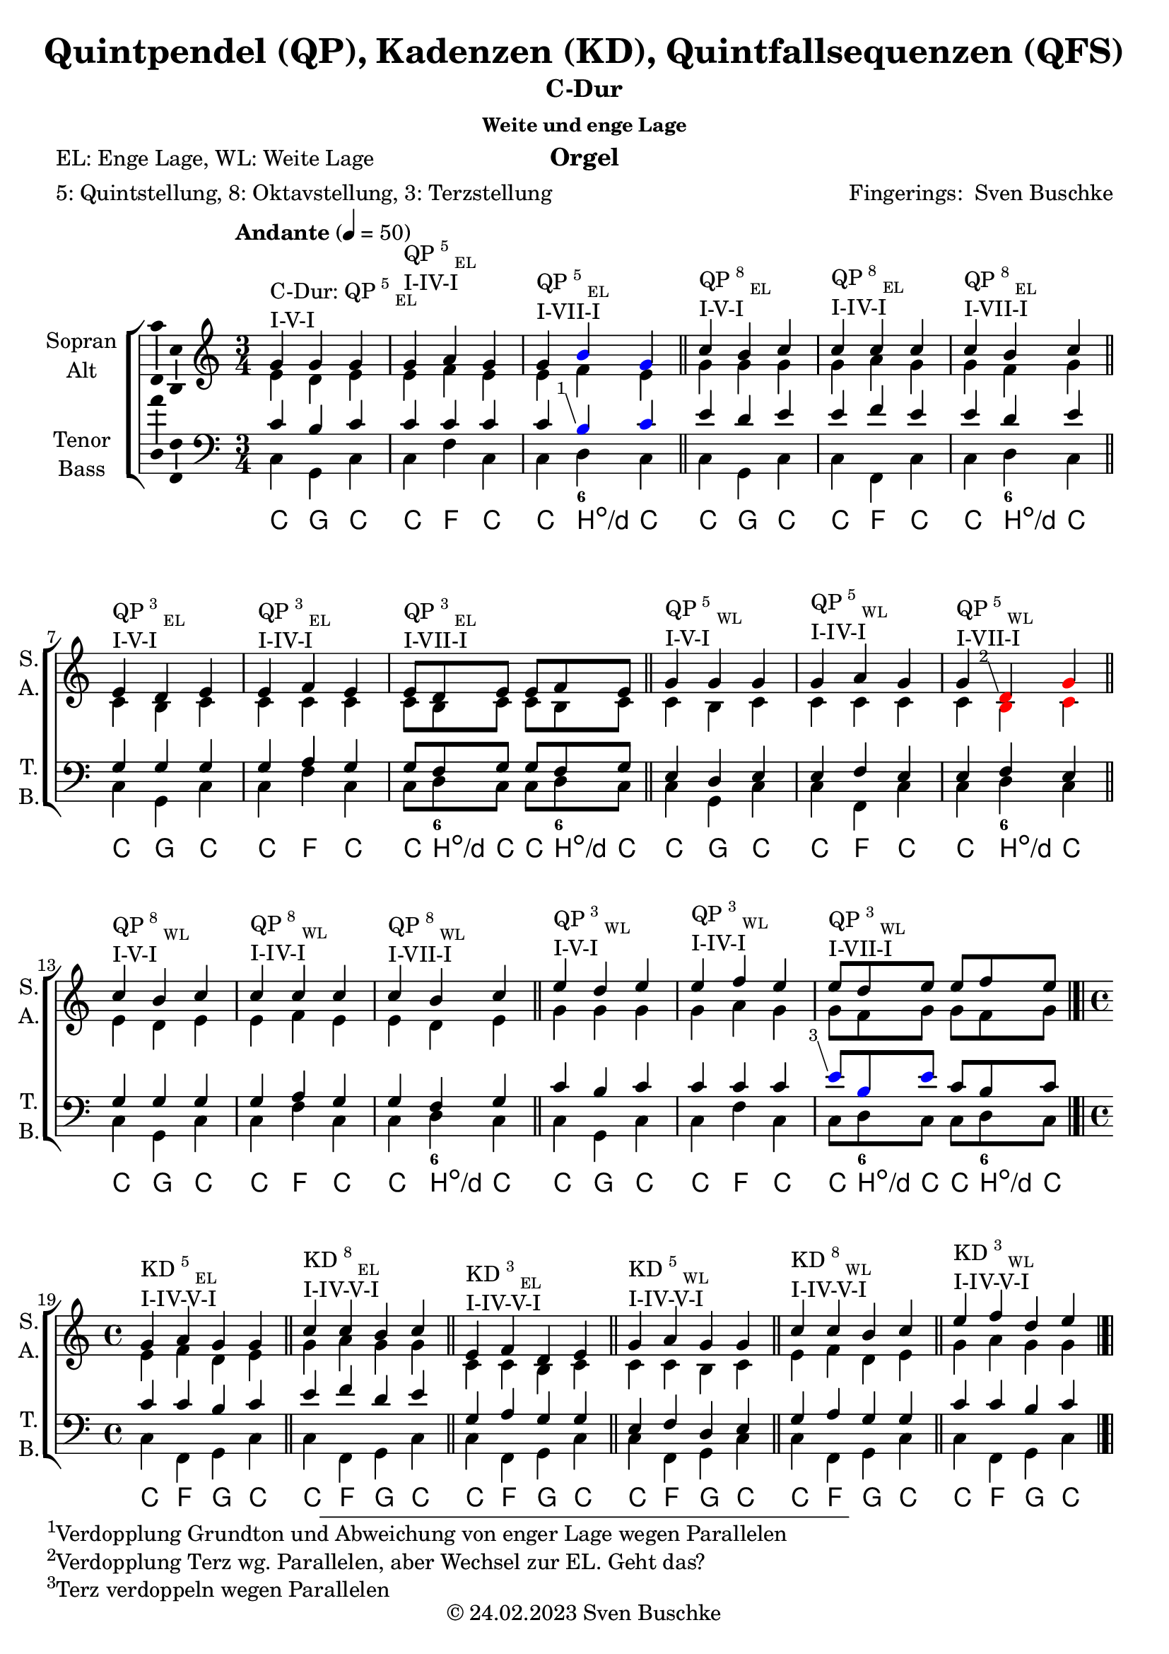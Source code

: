 \version "2.24.3"
\language "english"

\header {
  dedication = ""
  title = "Quintpendel (QP), Kadenzen (KD), Quintfallsequenzen (QFS)"
%   subtitle = "C-Dur"
  subsubtitle = "Weite und enge Lage"
  instrument = "Orgel"
  composer = ""
  arranger = \markup{"Fingerings: " \with-url "https://buschke.com" "Sven Buschke"}
  poet = "EL: Enge Lage, WL: Weite Lage"
  meter = "5: Quintstellung, 8: Oktavstellung, 3: Terzstellung"
  piece = ""
  opus = ""
  copyright = \markup{"© 24.02.2023" \with-url "https://buschke.com" "Sven Buschke"}
  tagline = ""
}

\paper {
  #(set-paper-size "a4")
}

% \markuplist \table-of-contents
% \pageBreak

global = {
  \key c \major
  \numericTimeSignature
  \time 3/4
  \tempo "Andante" 4=50
}

% -----------------------------------------------
% -----------------------------------------------
% -----------------------------------------------
% begin C major
% -----------------------------------------------
% -----------------------------------------------
% -----------------------------------------------

% \label #'C-Dur
% \tocItem \markup {C-Dur}

globalA = {
  \key c \major
  %   \numericTimeSignature
  \time 3/4
  \tempo "Andante" 4=50
}

scoreASoprano = \relative c'' {
  \globalA
  % Music follows here.
  g^\markup{\column{\line{C-Dur: QP\super{5}\sub{EL}}\line{I-V-I}}} g g
  g^\markup{\column{\line{QP\super{5}\sub{EL}}\line{I-IV-I}}} a g
  g^\markup{\column{\line{QP\super{5}\sub{EL}}\line{I-VII-I}}} \override NoteHead.color = #blue b g \revert NoteHead.color
  \bar "||"
  c^\markup{\column{\line{QP\super{8}\sub{EL}}\line{I-V-I}}} b c
  c^\markup{\column{\line{QP\super{8}\sub{EL}}\line{I-IV-I}}} c c
  c^\markup{\column{\line{QP\super{8}\sub{EL}}\line{I-VII-I}}} b c
  \bar "||"
  e,^\markup{\column{\line{QP\super{3}\sub{EL}}\line{I-V-I}}} d e
  e^\markup{\column{\line{QP\super{3}\sub{EL}}\line{I-IV-I}}} f e
  e8^\markup{\column{\line{QP\super{3}\sub{EL}}\line{I-VII-I}}}[d e] e f e
  \bar "||"
  g4^\markup{\column{\line{QP\super{5}\sub{WL}}\line{I-V-I}}} g g
  g^\markup{\column{\line{QP\super{5}\sub{WL}}\line{I-IV-I}}} a g
  g^\markup{\column{\line{QP\super{5}\sub{WL}}\line{I-VII-I}}} \override NoteHead.color=#red \footnote #'(-1 . 3) "Verdopplung Terz wg. Parallelen, aber Wechsel zur EL. Geht das?" d g \revert NoteHead.color
  \bar "||"
  c^\markup{\column{\line{QP\super{8}\sub{WL}}\line{I-V-I}}} b c
  c^\markup{\column{\line{QP\super{8}\sub{WL}}\line{I-IV-I}}} c c
  c^\markup{\column{\line{QP\super{8}\sub{WL}}\line{I-VII-I}}} b c
  \bar "||"
  e^\markup{\column{\line{QP\super{3}\sub{WL}}\line{I-V-I}}} d e
  e^\markup{\column{\line{QP\super{3}\sub{WL}}\line{I-IV-I}}} f e
  e8^\markup{\column{\line{QP\super{3}\sub{WL}}\line{I-VII-I}}}[d e] e[f e]
  \bar "|.|"\break
  \time 4/4
  % KD I IV V I
  g,4^\markup{\column{\line{KD\super{5}\sub{EL}}\line{I-IV-V-I}}} a g g
  \bar "||"
  c^\markup{\column{\line{KD\super{8}\sub{EL}}\line{I-IV-V-I}}} c b c
  \bar "||"
  e,^\markup{\column{\line{KD\super{3}\sub{EL}}\line{I-IV-V-I}}} f d e
  \bar "||"
  g^\markup{\column{\line{KD\super{5}\sub{WL}}\line{I-IV-V-I}}} a g g
  \bar "||"
  c4^\markup{\column{\line{KD\super{8}\sub{WL}}\line{I-IV-V-I}}} c b c
  \bar "||"
  e^\markup{\column{\line{KD\super{3}\sub{WL}}\line{I-IV-V-I}}} f d e
  \bar "|.|"
  % KD I IV VII I
  g,4^\markup{\column{\line{KD\super{5}\sub{EL}}\line{I-IV-VII-I}}} a f8 b g4
  \bar "||"
  c^\markup{\column{\line{KD\super{8}\sub{EL}}\line{I-IV-VII-I}}} c b c
  \bar "||"
  e,^\markup{\column{\line{KD\super{3}\sub{EL}}\line{I-IV-VII-I}}} f f e
  \bar "||"
  g^\markup{\column{\line{KD\super{5}\sub{WL}}\line{I-IV-VII-I}}} a b g
  \bar "||"
  c4^\markup{\column{\line{KD\super{8}\sub{WL}}\line{I-IV-VII-I}}} c b c
  \bar "||"
  e^\markup{\column{\line{KD\super{3}\sub{WL}}\line{I-IV-VII-I}}} f f e
  \bar "|.|"
  % KD I II65 V I
  g,4^\markup{\column{\line{KD\super{5}\sub{EL}}\line{I-II\super{6/5}-V-I}}} a g g
  \bar "||"
  c^\markup{\column{\line{KD\super{8}\sub{EL}}\line{I-II\super{6/5}-V-I}}} c b c
  \bar "||"
  e,^\markup{\column{\line{KD\super{3}\sub{EL}}\line{I-II\super{6/5}-V-I}}} d d e
  \bar "||"
  g^\markup{\column{\line{KD\super{5}\sub{WL}}\line{I-II\super{6/5}-V-I}}} a g g
  \bar "||"
  c4^\markup{\column{\line{KD\super{8}\sub{WL}}\line{I-II\super{6/5}-V-I}}} c b c
  \bar "||"
  e^\markup{\column{\line{KD\super{3}\sub{WL}}\line{I-II\super{6/5}-V-I}}} d d e
  \bar "|.|"
  % QFS
  g,^\markup{\column{\line{QFS\super{5}\sub{EL}}\line{I-IV-VII-III-VI-II-V-I}}} a f g e f d e
  \bar "||"
  c'^\markup{\column{\line{QFS\super{8}\sub{EL}}\line{I-IV-VII-III-VI-II-V-I}}} c b b a a g g
  \bar "||"
  e'^\markup{\column{\line{QFS\super{3}\sub{EL}}\line{I-IV-VII-III-VI-II-V-I}}} f d e c d b c
  \bar "||"
  g'^\markup{\column{\line{QFS\super{5}\sub{WL}}\line{I-IV-VII-III-VI-II-V-I}}} a f g e f d e
  \bar "||"
  c^\markup{\column{\line{QFS\super{8}\sub{WL}}\line{I-IV-VII-III-VI-II-V-I}}} c b b a a g g
  \bar "||"
  e'^\markup{\column{\line{QFS\super{3}\sub{WL}}\line{I-IV-VII-III-VI-II-V-I}}} f d e c d b c
  \bar "|."  
}

scoreAAlto = \relative c' {
  \globalA
  % Music follows here.
  % QP^5_EL
  e d e
  e f e
  e f e
  % QP^8_EL
  g g g
  g a g
  g f g
  % QP^3_EL
  c, b c
  c c c
  c8[b c]c[b c]
  % QP^5_WL
  c4 b c
  c c c
  c \override NoteHead.color=#red b c \revert NoteHead.color
  % QP^8_WL
  e d e
  e f e
  e d e
  % QP^3_WL
  g g g
  g a g
  g8[f g] g[f g]
  \time 4/4
  % KD
  % KD^5_WE-I-IV-V-I
  e4 f d e
  % KD^8_EL-I-IV-V-I
  g a g g
  % KD^3_EL-I-IV-V-I
  c, c b c
  % KD^5_WL-I-IV-V-I
  c c b c
  % KD^8_WL-I-IV-V-I
  e f d e
  % KD^3_WL-I-IV-V-I
  g a g g
  % KD^5_WE-I-IV-V-I
  e4 f d8 d e4
  % KD^8_EL-I-IV-V-I
  g a f g
  % KD^3_EL-I-IV-V-I
  c, c d c
  % KD^5_WL-I-IV-V-I
  c c d c  
  % KD^8_WL-I-IV-V-I
  e f d e
  % KD^3_WL-I-IV-V-I
  g a b g
  % KD^5_WE-I-IV-V-I
  e4 d d e
  % KD^8_EL-I-IV-V-I
  g a g g
  % KD^3_EL-I-IV-V-I
  c, c b c
  % KD^5_WL-I-IV-V-I
  c c b c
  % KD^8_WL-I-IV-V-I
  e d d e
  % KD^3_WL-I-IV-V-I
  g a g g
  % QFS
  % QFS^5_EL-I-IV-VII-III-VI-II-V-I
  e f d e c d b c
  % QFS^8_EL-I-IV-VII-III-VI-II-V-I
  g' a f g e f d e
  % QFS^3_EL-I-IV-VII-III-VI-II-V-I
  c' c b b a a g g
  % QFS^5_WL-I-IV-VII-III-VI-II-V-I
  c c b b a a g g
  % QFS^8_WL-I-IV-VII-III-VI-II-V-I
  e f d e c d b c
  % QFS^3_WL-I-IV-VII-III-VI-II-V-I
  g' a f g e f d e
  \bar "|."  
}

scoreATenor = \relative c' {
  \globalA
  % Music follows here.
  % QP^5_EL
  c b c
  c c c
  c \override NoteHead.color = #blue \footnote #'(-1 . 3) "Verdopplung Grundton und Abweichung von enger Lage wegen Parallelen" b c \revert NoteHead.color
  % QP^8_EL
  e d e
  e f e
  e d e
  % QP^3_EL
  g, g g
  g a g
  g8[f g]g[f g]
  % QP^5_WL
  e4 d e
  e f e
  e f e
  % QP^8_WL
  g g g
  g a g
  g f g
  % QP^3_WL
  c b c
  c c c
  \override NoteHead.color = #blue \footnote #'(-1 . 3) "Terz verdoppeln wegen Parallelen" e8 [b e] \revert NoteHead.color c[b c]
  \time 4/4
  % KD
  % KD^5_EL-I-IV-V-I
  c4 c b c
  % KD^8_EL-I-IV-V-I
  e f d e
  % KD^3_EL-I-IV-V-I
  g, a g g
  % KD^5_WL-I-IV-V-I
  e f d e
  % KD^8_WL-I-IV-V-I
  g a g g
  % KD^3_WL-I-IV-V-I
  c c b c
  % KD^5_EL-I-IV-V-I
  c4 c \footnote #'(-1 . 3) "Zur Vermeidung von Oktavparallelen." b c
  % KD^8_EL-I-IV-V-I
  e f d e
  % KD^3_EL-I-IV-V-I
  g, a b g
  % KD^5_WL-I-IV-V-I
  e f f e
  % KD^8_WL-I-IV-V-I
  g a f g
  % KD^3_WL-I-IV-V-I
  c c \override NoteHead.color=#red \footnote #'(-1 . 3) "OK? War durchgestrichen, warum?" d c \revert NoteHead.color
  % KD^5_EL-I-IV-V-I
  c4 c b c
  % KD^8_EL-I-IV-V-I
  e d d e
  % KD^3_EL-I-IV-V-I
  g, a g g
  % KD^5_WL-I-IV-V-I
  e d d e
  % KD^8_WL-I-IV-V-I
  g a g g
  % KD^3_WL-I-IV-V-I
  c c b c
  % QFS
  % QFS^5_EL-I-IV-VII-III-VI-II-V-I
  c c b b a a g g
  % QFS^8_EL-I-IV-VII-III-VI-II-V-I
  e' f d e c d b c
  % QFS^3_EL-I-IV-VII-III-VI-II-V-I
  g' a f g e f d e
  % QFS^5_WL-I-IV-VII-III-VI-II-V-I
  e f d e c d b c
  % QFS^8_WL-I-IV-VII-III-VI-II-V-I
  g a f g e f d e
  % QFS^3_WL-I-IV-VII-III-VI-II-V-I
  c' c b b a a g g
  \bar "|."  
}

scoreABass = \relative c {
  \globalA
  % Music follows here.
  % QP^5_EL
  c g c
  c f c
  c d c
  % QP^8_EL
  c g c
  c f, c'
  c d c
  % QP^3_EL
  c g c
  c f c
  c8[d c]c[d c]
  % QP^5_WL
  c4 g c
  c f, c'
  c d c
  % QP^8_WL
  c g c
  c f c
  c d c
  % QP^3_WL
  c g c
  c f c
  c8[d c]c[d c]
  \time 4/4
  % KD
  % KD^5_EL-I-IV-V-I
  c4 f, g c|
  % KD^8_EL-I-IV-V-I
  c f, g c|
  % KD^3_EL-I-IV-V-I
  c f, g c|
  % KD^5_WL-I-IV-V-I
  c f, g c|
  % KD^8_WL-I-IV-V-I
  c f, g c|
  % KD^3_WL-I-IV-V-I
  c f, g c|
  % KD^5_EL-I-IV-V-I
  c4 f, d' c|
  % KD^8_EL-I-IV-V-I
  c f, d' c|
  % KD^3_EL-I-IV-V-I
  c f, d' c|
  % KD^5_WL-I-IV-V-I
  c f, d' c|
  % KD^8_WL-I-IV-V-I
  c f, d' c|
  % KD^3_WL-I-IV-V-I
  c f, d' c|
  % KD^5_EL-I-IV-V-I
  c4 f,8 \parenthesize fs g4 c|
  % KD^8_EL-I-IV-V-I
  c f,8 \parenthesize fs g4 c|
  % KD^3_EL-I-IV-V-I
  c f,8 \parenthesize fs g4 c|
  % KD^5_WL-I-IV-V-I
  c f,8 \parenthesize fs g4 c|
  % KD^8_WL-I-IV-V-I
  c f,8 \parenthesize fs g4 c|
  % KD^3_WL-I-IV-V-I
  c f,8 \parenthesize fs g4 c|
  % QFS
  % QFS^5_EL-I-IV-VII-III-VI-II-V-I
  c f b, e a, d g, c
  % QFS^8_EL-I-IV-VII-III-VI-II-V-I
  c f b, e a, d g, c
  % QFS^3_EL-I-IV-VII-III-VI-II-V-I
  c f b, e a, d g, c
  % QFS^5_WL-I-IV-VII-III-VI-II-V-I
  c f b, e a, d g, c
  % QFS^8_WL-I-IV-VII-III-VI-II-V-I
  c f b, e a, d g, c
  % QFS^3_WL-I-IV-VII-III-VI-II-V-I
  c f b, e a, d g, c
  \bar "|."  
}

scoreAVerse = \lyricmode {
  % Lyrics follow here.
%   do so do do fa do do di do do so do do fa do do di do
%   do so do do fa do do di do do di do do so do do fa do do
%   do so do do fa do do di do do so do do fa do do di do do di do
%   do fa so do do fa so do do fa so do do fa so do do fa so do do fa so do do fa si do do fa si do do fa si do do fa si do do fa si do do fa si do
%   do fa so do do fa so do do fa so do do fa so do do fa so do do fa so do
%   do fa si mi la re so do do fa si mi la re so do do fa si mi la re so do do fa si mi la re so do do fa si mi la re so do do fa si mi la re so do  
}

scoreAFigBass = \figuremode {
  \globalA
  % Figures follow here.
  % QP^5_EL
  r4 r r
  r4 r r
  r4 <6> r
  % QP^8_EL
  r4 r r
  r4 r r
  r4 <6> r
  % QP^3_EL
  r4 r r
  r4 r r
  r8 <6> r r <6> r
  % QP^5_WL
  r4 r r
  r4 r r
  r4 <6> r
  % QP^8_WL
  r4 r r
  r4 r r
  r4 <6> r
  % QP^3_WL
  r4 r r
  r4 r r
  r8 <6> r r <6> r
  \time 4/4
  %
  % KD I VI V I
  %
  % KD^5_EL-I-IV-V-I
  r4 r r r
  % KD^8_EL-I-IV-V-I
  r4 r r r
  % KD^3_EL-I-IV-V-I
  r4 r r r
  % KD^5_WL-I-IV-V-I
  r4 r r r
  % KD^8_WL-I-IV-V-I
  r4 r r r
  % KD^3_WL-I-IV-V-I
  r4 r r r
  %
  % KD I VI VII I
  %
  % KD^5_EL-I-IV-VII-I
  r4 r r r
  % KD^8_EL-I-IV-VII-I
  r4 r r r
  % KD^3_EL-I-IV-VII-I
  r4 r r r
  % KD^5_WL-I-IV-VII-I
  r4 r r r
  % KD^8_WL-I-IV-VII-I
  r4 r r r
  % KD^3_WL-I-IV-VII-I
  r4 r r r
  %
  % KD I II6/5 V I
  %
  % KD^5_EL-I-II6/5-V-I
  r4 <6 5> r r
  % KD^8_EL-I-II6/5-V-I
  r4 <6 5> r r
  % KD^3_EL-I-II6/5-V-I
  r4 <6 5> r r
  % KD^5_WL-I-II6/5-V-I
  r4 <6 5> r r
  % KD^8_WL-I-II6/5-V-I
  r4 <6 5> r r
  % KD^3_WL-I-II6/5-V-I
  r4 <6 5> r r
  %
  % QFS
  %
  r4 r r r
  r4 r r r
  r4 r r r
  r4 r r r
  r4 r r r
  r4 r r r
  r4 r r r
  r4 r r r
  r4 r r r
  r4 r r r
  r4 r r r
  r4 r r r  
}

scoreAChordNames = \chordmode {
  \globalA
  \germanChords
  % Chords follow here.
  % QP^5_EL
  c g c
  c f c
  c b:dim/d c
  % QP^8_EL
  c g c
  c f, c'
  c b:dim/d c
  % QP^3_EL
  c g c
  c f c
  c8[b:dim/d c]c[b:dim/d c]
  % QP^5_WL
  c4 g c
  c f, c'
  c b:dim/d c
  % QP^8_WL
  c g c
  c f c
  c b:dim/d c
  % QP^3_WL
  c g c
  c f c
  c8[b:dim/d c]c[b:dim/d c]
  \time 4/4
  % KD
  % KD^5_EL-I-IV-V-I
  c4 f, g c|
  % KD^8_EL-I-IV-V-I
  c f, g c|
  % KD^3_EL-I-IV-V-I
  c f, g c|
  % KD^5_WL-I-IV-V-I
  c f, g c|
  % KD^8_WL-I-IV-V-I
  c f, g c|
  % KD^3_WL-I-IV-V-I
  c f, g c|
  % KD^5_EL-I-IV-V-I
  c4 f, b:dim/d' c|
  % KD^8_EL-I-IV-V-I
  c f, b:dim/d' c|
  % KD^3_EL-I-IV-V-I
  c f, b:dim/d' c|
  % KD^5_WL-I-IV-V-I
  c f, b:dim/d' c|
  % KD^8_WL-I-IV-V-I
  c f, b:dim/d' c|
  % KD^3_WL-I-IV-V-I
  c f, b:dim/d' c|
  % KD^5_EL-I-IV-V-I
  c4 f,8 \parenthesize fs g4 c|
  % KD^8_EL-I-IV-V-I
  c f,8 \parenthesize fs g4 c|
  % KD^3_EL-I-IV-V-I
  c f,8 \parenthesize fs g4 c|
  % KD^5_WL-I-IV-V-I
  c f,8 \parenthesize fs g4 c|
  % KD^8_WL-I-IV-V-I
  c f,8 \parenthesize fs g4 c|
  % KD^3_WL-I-IV-V-I
  c f,8 \parenthesize fs g4 c|
  % QFS
  % QFS^5_EL-I-IV-VII-III-VI-II-V-I
  c f b, e a, d g, c
  % QFS^8_EL-I-IV-VII-III-VI-II-V-I
  c f b, e a, d g, c
  % QFS^3_EL-I-IV-VII-III-VI-II-V-I
  c f b, e a, d g, c
  % QFS^5_WL-I-IV-VII-III-VI-II-V-I
  c f b, e a, d g, c
  % QFS^8_WL-I-IV-VII-III-VI-II-V-I
  c f b, e a, d g, c
  % QFS^3_WL-I-IV-VII-III-VI-II-V-I
  c f b, e a, d g, c
  \bar "|."  
}

scoreAChoirPart = \new ChoirStaff <<
  \new Staff \with {
    midiInstrument = "choir aahs"
    instrumentName = \markup \center-column { "Sopran" "Alt" }
    shortInstrumentName = \markup \center-column { "S." "A." }
  } <<
    \new Voice = "soprano" \with {
      \consists "Ambitus_engraver"
    } { \voiceOne \scoreASoprano }
    \new Voice = "alto" \with {
      \consists "Ambitus_engraver"
      \override Ambitus #'X-offset = #2.0
    } { \voiceTwo \scoreAAlto }
  >>
  \new Lyrics \with {
    \override VerticalAxisGroup #'staff-affinity = #CENTER
  } \lyricsto "soprano" \scoreAVerse
  \new Staff \with {
    midiInstrument = "choir aahs"
    instrumentName = \markup \center-column { "Tenor" "Bass" }
    shortInstrumentName = \markup \center-column { "T." "B." }
  } <<
    \clef bass
    \new Voice = "tenor" \with {
      \consists "Ambitus_engraver"
    } { \voiceOne \scoreATenor }
    \new Voice = "bass" \with {
      \consists "Ambitus_engraver"
      \override Ambitus #'X-offset = #2.0
    } { \voiceTwo \scoreABass }
  >>
>>

scoreABassFiguresPart = \new FiguredBass \scoreAFigBass

scoreAChordsPart = \new ChordNames \scoreAChordNames

\bookpart {
  \header {
    subtitle = "C-Dur"
  }
  \score {
    <<
      \scoreAChoirPart
      \scoreABassFiguresPart
      \scoreAChordsPart
    >>
    \layout { }
    \midi { }
  }
}

% -----------------------------------------------
% -----------------------------------------------
% -----------------------------------------------
% begin a minor
% -----------------------------------------------
% -----------------------------------------------
% -----------------------------------------------

% \label #'a-Moll
% \tocItem \markup {a-Moll}

globalB = {
  \key a \minor
  %   \numericTimeSignature
  \time 3/4
  \tempo "Andante" 4=50
}

scoreBSoprano = \relative c'' {
  \globalB
  % Music follows here.
  e,^\markup{\column{\line{C-Dur: QP\super{5}\sub{EL}}\line{I-V-I}}} e e
  e^\markup{\column{\line{QP\super{5}\sub{EL}}\line{I-IV-I}}} f e
  e^\markup{\column{\line{QP\super{5}\sub{EL}}\line{I-VII-I}}} d e
  \bar "||"
  a^\markup{\column{\line{QP\super{8}\sub{EL}}\line{I-V-I}}} gs a
  a^\markup{\column{\line{QP\super{8}\sub{EL}}\line{I-IV-I}}} a a
  a^\markup{\column{\line{QP\super{8}\sub{EL}}\line{I-VII-I}}} gs a
  \bar "||"
  c,^\markup{\column{\line{QP\super{3}\sub{EL}}\line{I-V-I}}} b c
  c^\markup{\column{\line{QP\super{3}\sub{EL}}\line{I-IV-I}}} d c
  c8^\markup{\column{\line{QP\super{3}\sub{EL}}\line{I-VII-I}}}[b c] c d c
  \bar "||"
  e4^\markup{\column{\line{QP\super{5}\sub{WL}}\line{I-V-I}}} e e
  e^\markup{\column{\line{QP\super{5}\sub{WL}}\line{I-IV-I}}} f e
  e^\markup{\column{\line{QP\super{5}\sub{WL}}\line{I-VII-I}}} r r
  \bar "||"
  a^\markup{\column{\line{QP\super{8}\sub{WL}}\line{I-V-I}}} gs a
  a^\markup{\column{\line{QP\super{8}\sub{WL}}\line{I-IV-I}}} a a
  a^\markup{\column{\line{QP\super{8}\sub{WL}}\line{I-VII-I}}} gs a
  \bar "||"
  c^\markup{\column{\line{QP\super{3}\sub{WL}}\line{I-V-I}}} b c
  c^\markup{\column{\line{QP\super{3}\sub{WL}}\line{I-IV-I}}} d c
  c8^\markup{\column{\line{QP\super{3}\sub{WL}}\line{I-VII-I}}}[b c] c[d c]
  \bar "|.|"\break
  \time 4/4
  % KD I IV V I
  e,4^\markup{\column{\line{KD\super{5}\sub{EL}}\line{I-IV-V-I}}} f e e
  \bar "||"
  a^\markup{\column{\line{KD\super{8}\sub{EL}}\line{I-IV-V-I}}} a gs a
  \bar "||"
  c,^\markup{\column{\line{KD\super{3}\sub{EL}}\line{I-IV-V-I}}} d b c
  \bar "||"
  e^\markup{\column{\line{KD\super{5}\sub{WL}}\line{I-IV-V-I}}} f e e
  \bar "||"
  a4^\markup{\column{\line{KD\super{8}\sub{WL}}\line{I-IV-V-I}}} a gs a
  \bar "||"
  c^\markup{\column{\line{KD\super{3}\sub{WL}}\line{I-IV-V-I}}} d b c
  \bar "|.|"
  % KD I IV VII I
  e,4^\markup{\column{\line{KD\super{5}\sub{EL}}\line{I-IV-VII-I}}} f d e
  \bar "||"
  a^\markup{\column{\line{KD\super{8}\sub{EL}}\line{I-IV-VII-I}}} a gs a
  \bar "||"
  c,^\markup{\column{\line{KD\super{3}\sub{EL}}\line{I-IV-VII-I}}} d b c
  \bar "||"
  e^\markup{\column{\line{KD\super{5}\sub{WL}}\line{I-IV-VII-I}}} f d e
  \bar "||"
  a4^\markup{\column{\line{KD\super{8}\sub{WL}}\line{I-IV-VII-I}}} a gs a
  \bar "||"
  c^\markup{\column{\line{KD\super{3}\sub{WL}}\line{I-IV-VII-I}}} d b c
  \bar "|.|"
  % KD I II65 V I
  e,4^\markup{\column{\line{KD\super{5}\sub{EL}}\line{I-II\super{6/5}-V-I}}} f e e
  \bar "||"
  a^\markup{\column{\line{KD\super{8}\sub{EL}}\line{I-II\super{6/5}-V-I}}} a gs a
  \bar "||"
  c,^\markup{\column{\line{KD\super{3}\sub{EL}}\line{I-II\super{6/5}-V-I}}} b b c
  \bar "||"
  e^\markup{\column{\line{KD\super{5}\sub{WL}}\line{I-II\super{6/5}-V-I}}} f e e
  \bar "||"
  a4^\markup{\column{\line{KD\super{8}\sub{WL}}\line{I-II\super{6/5}-V-I}}} a gs a
  \bar "||"
  c^\markup{\column{\line{KD\super{3}\sub{WL}}\line{I-II\super{6/5}-V-I}}} b b c
  \bar "|.|"
  % QFS
  e,^\markup{\column{\line{QFS\super{5}\sub{EL}}\line{I-IV-VII-III-VI-II-V-I}}} f d e c d b c
  \bar "||"
  a'^\markup{\column{\line{QFS\super{8}\sub{EL}}\line{I-IV-VII-III-VI-II-V-I}}} a gs gs f f e e
  \bar "||"
  c'^\markup{\column{\line{QFS\super{3}\sub{EL}}\line{I-IV-VII-III-VI-II-V-I}}} d b c a b gs a
  \bar "||"
  e'^\markup{\column{\line{QFS\super{5}\sub{WL}}\line{I-IV-VII-III-VI-II-V-I}}} f d e c d b c
  \bar "||"
  a^\markup{\column{\line{QFS\super{8}\sub{WL}}\line{I-IV-VII-III-VI-II-V-I}}} a gs gs f f e e
  \bar "||"
  cs'^\markup{\column{\line{QFS\super{3}\sub{WL}}\line{I-IV-VII-III-VI-II-V-I}}} d b c a b gs a
  \bar "|."  
}

scoreBAlto = \relative c' {
  \globalB
  % Music follows here.
  % QP^5_EL
  c b c
  c d c
  c b c
  % QP^8_EL
  e e e
  e f e
  e d e
  % QP^3_EL
  a, gs a
  a a a
  a8[gs a]a[gs a]
  % QP^5_WL
  a4 gs a
  a a a
  a r r
  % QP^8_WL
  c b c
  c d c
  c b c
  % QP^3_WL
  e e e
  e f e
  e8[d e] e[d e]
  \time 4/4
  % KD
  % KD^5_WE-I-IV-V-I
  c4 d b c
  % KD^8_EL-I-IV-V-I
  e fs e e
  % KD^3_EL-I-IV-V-I
  a, a gs a
  % KD^5_WL-I-IV-V-I
  a a gs a
  % KD^8_WL-I-IV-V-I
  c d b c
  % KD^3_WL-I-IV-V-I
  e f e e
  % KD^5_WE-I-IV-V-I
  c4 d b c
  % KD^8_EL-I-IV-V-I
  e f d e
  % KD^3_EL-I-IV-V-I
  a, a gs a
  % KD^5_WL-I-IV-V-I
  a a gs a
  % KD^8_WL-I-IV-V-I
  c d b c
  % KD^3_WL-I-IV-V-I
  e f d e
  % KD^5_WE-I-IV-V-I
  c4 b b c
  % KD^8_EL-I-IV-V-I
  e f e e
  % KD^3_EL-I-IV-V-I
  a, a gs a
  % KD^5_WL-I-IV-V-I
  a a gs a
  % KD^8_WL-I-IV-V-I
  c b b c
  % KD^3_WL-I-IV-V-I
  e f e e
  % QFS
  % QFS^5_EL-I-IV-VII-III-VI-II-V-I
  c d b c a b gs a
  % QFS^8_EL-I-IV-VII-III-VI-II-V-I
  e' f d e c d b c
  % QFS^3_EL-I-IV-VII-III-VI-II-V-I
  a' a gs gs f f e e
  % QFS^5_WL-I-IV-VII-III-VI-II-V-I
  a a gs gs f f e e
  % QFS^8_WL-I-IV-VII-III-VI-II-V-I
  c d b c a b gs a
  % QFS^3_WL-I-IV-VII-III-VI-II-V-I
  e' f d e c d b c
  \bar "|."  
}

scoreBTenor = \relative c' {
  \globalB
  % Music follows here.
  % QP^5_EL
  a gs a
  a a a
  a gs a
  % QP^8_EL
  c b c
  c d c
  c b c
  % QP^3_EL
  e, e e
  e f e
  e8[d e]e[d e]
  % QP^5_WL
  c4 b c
  c d c
  c r r
  % QP^8_WL
  e e e
  e f e
  e d e
  % QP^3_WL
  a gs a
  a a a
  a8[gs a]a[gs a]
  \time 4/4
  % KD
  % KD^5_EL-I-IV-V-I
  a4 a gs a
  % KD^8_EL-I-IV-V-I
  c d b c
  % KD^3_EL-I-IV-V-I
  e, f e e
  % KD^5_WL-I-IV-V-I
  c d b c
  % KD^8_WL-I-IV-V-I
  e f e e
  % KD^3_WL-I-IV-V-I
  a a gs a
  % KD^5_EL-I-IV-V-I
  a4 a gs a
  % KD^8_EL-I-IV-V-I
  c d b c
  % KD^3_EL-I-IV-V-I
  e, f d e
  % KD^5_WL-I-IV-V-I
  c d e c
  % KD^8_WL-I-IV-V-I
  e f d e
  % KD^3_WL-I-IV-V-I
  a a gs a
  % KD^5_EL-I-IV-V-I
  a4 a gs a
  % KD^8_EL-I-IV-V-I
  c b b c
  % KD^3_EL-I-IV-V-I
  e, f e e
  % KD^5_WL-I-IV-V-I
  c b b c
  % KD^8_WL-I-IV-V-I
  e f e e
  % KD^3_WL-I-IV-V-I
  a a gs a
  % QFS
  % QFS^5_EL-I-IV-VII-III-VI-II-V-I
  a a gs gs f f e e
  % QFS^8_EL-I-IV-VII-III-VI-II-V-I
  c' d b c a b gs a
  % QFS^3_EL-I-IV-VII-III-VI-II-V-I
  e' f d e c d b c
  % QFS^5_WL-I-IV-VII-III-VI-II-V-I
  c d b c a b gs a
  % QFS^8_WL-I-IV-VII-III-VI-II-V-I
  e f d e c d b c
  % QFS^3_WL-I-IV-VII-III-VI-II-V-I
  a' a gs gs f f e e
  \bar "|."  
}

scoreBBass = \relative c {
  \globalB
  % Music follows here.
  % QP^5_EL
  a e a
  a d a
  a b a
  % QP^8_EL
  a e a
  a d, a'
  a b a
  % QP^3_EL
  a e a
  a d a
  a8[b a]a[b a]
  % QP^5_WL
  a4 e a
  a d, a'
  a r r
  % QP^8_WL
  a e a
  a d a
  a b a
  % QP^3_WL
  a e a
  a d a
  a8[b a]a[b a]
  \time 4/4
  % KD
  % KD^5_EL-I-IV-V-I
  a4 d, e a|
  % KD^8_EL-I-IV-V-I
  a d, e a|
  % KD^3_EL-I-IV-V-I
  a d, e a|
  % KD^5_WL-I-IV-V-I
  a d, e a|
  % KD^8_WL-I-IV-V-I
  a d, e a|
  % KD^3_WL-I-IV-V-I
  a d, e a|
  % KD^5_EL-I-IV-V-I
  a4 d, b' a|
  % KD^8_EL-I-IV-V-I
  a d, b' a|
  % KD^3_EL-I-IV-V-I
  a d, b' a|
  % KD^5_WL-I-IV-V-I
  a d, b' a|
  % KD^8_WL-I-IV-V-I
  a d, b' a|
  % KD^3_WL-I-IV-V-I
  a d, b' a|
  % KD^5_EL-I-IV-V-I
  a4 d,8 \parenthesize ds e4 a|
  % KD^8_EL-I-IV-V-I
  a d,8 \parenthesize ds e4 a|
  % KD^3_EL-I-IV-V-I
  a d,8 \parenthesize ds e4 a|
  % KD^5_WL-I-IV-V-I
  a d,8 \parenthesize ds e4 a|
  % KD^8_WL-I-IV-V-I
  a d,8 \parenthesize ds e4 a|
  % KD^3_WL-I-IV-V-I
  a d,8 \parenthesize ds e4 a|
  % QFS
  % QFS^5_EL-I-IV-VII-III-VI-II-V-I
  a d gs, c f, b e, a
  % QFS^8_EL-I-IV-VII-III-VI-II-V-I
  a d gs, c f, b e, a
  % QFS^3_EL-I-IV-VII-III-VI-II-V-I
  a d gs, c f, b e, a
  % QFS^5_WL-I-IV-VII-III-VI-II-V-I
  a d gs, c f, b e, a
  % QFS^8_WL-I-IV-VII-III-VI-II-V-I
  a d gs, c f, b e, a
  % QFS^3_WL-I-IV-VII-III-VI-II-V-I
  a d gs, c f, b e, a
  \bar "|."  
}

scoreBVerse = \lyricmode {
  % Lyrics follow here.
  \scoreAVerse
}

scoreBFigBass = \figuremode {
  \globalB
  % Figures follow here.
  % QP^5_EL
  r4 r r
  r4 r r
  r4 <6> r
  % QP^8_EL
  r4 r r
  r4 r r
  r4 <6> r
  % QP^3_EL
  r4 r r
  r4 r r
  r8 <6> r r <6> r
  % QP^5_WL
  r4 <6> r
  r4 r r
  r4 r r
  % QP^8_WL
  r4 r r
  r4 r r
  r4 <6> r
  % QP^3_WL
  r4 r r
  r4 r r
  r8 <6> r r <6> r
  \time 4/4
  %
  % KD I VI V I
  %
  % KD^5_EL-I-IV-V-I
  r4 r r r
  % KD^8_EL-I-IV-V-I
  r4 r r r
  % KD^3_EL-I-IV-V-I
  r4 r r r
  % KD^5_WL-I-IV-V-I
  r4 r r r
  % KD^8_WL-I-IV-V-I
  r4 r r r
  % KD^3_WL-I-IV-V-I
  r4 r r r
  %
  % KD I VI VII I
  %
  % KD^5_EL-I-IV-VII-I
  r4 r r r
  % KD^8_EL-I-IV-VII-I
  r4 r r r
  % KD^3_EL-I-IV-VII-I
  r4 r r r
  % KD^5_WL-I-IV-VII-I
  r4 r r r
  % KD^8_WL-I-IV-VII-I
  r4 r r r
  % KD^3_WL-I-IV-VII-I
  r4 r r r
  %
  % KD I II6/5 V I
  %
  % KD^5_EL-I-II6/5-V-I
  r4 <6 5> r r
  % KD^8_EL-I-II6/5-V-I
  r4 <6 5> r r
  % KD^3_EL-I-II6/5-V-I
  r4 <6 5> r r
  % KD^5_WL-I-II6/5-V-I
  r4 <6 5> r r
  % KD^8_WL-I-II6/5-V-I
  r4 <6 5> r r
  % KD^3_WL-I-II6/5-V-I
  r4 <6 5> r r
  %
  % QFS
  %
  r4 r r r
  r4 r r r
  r4 r r r
  r4 r r r
  r4 r r r
  r4 r r r
  r4 r r r
  r4 r r r
  r4 r r r
  r4 r r r
  r4 r r r
  r4 r r r  
}

scoreBChordNames = \chordmode {
  \globalB
  \germanChords
  % Chords follow here.
  % QP^5_EL
  a:min e a:min
  a:min d a:min
  a:min gs:dim/b a
  % QP^8_EL
  a:min e a:min
  a:min d:min a:min
  a:min gs:dim/b a:min
  % QP^3_EL
  a:min e a:min
  a:min d:min a:min
  a8[gs:dim/b a]a[gs:dim/b a]
  % QP^5_WL
  a4:min e a:min
  a:min d:min a:min
  a:min s s
  % QP^8_WL
  a:min e a:min
  a:min d:min a:min
  a:min gs:dim/b a:min
  % QP^3_WL
  a:min e a:min
  a:min d:min a:min
  a8[gs:dim/b a]a[gs:dim/b a]
  \time 4/4
  % KD
  % KD^5_EL-I-IV-V-I
  a4:min d:min e a:min|
  % KD^8_EL-I-IV-V-I
  a:min d:min e a:min|
  % KD^3_EL-I-IV-V-I
  a:min d:min e a:min|
  % KD^5_WL-I-IV-V-I
  a:min d:min e a:min|
  % KD^8_WL-I-IV-V-I
  a:min d:min e a:min|
  % KD^3_WL-I-IV-V-I
  a:min d:min e a:min|
  % KD^5_EL-I-IV-V-I
  a4:min d:min gs:dim/b a:min|
  % KD^8_EL-I-IV-V-I
  a:min d:min gs:dim/b a:min|
  % KD^3_EL-I-IV-V-I
  a:min d:min gs:dim/b a:min|
  % KD^5_WL-I-IV-V-I
  a:min d:min gs:dim/b a:min|
  % KD^8_WL-I-IV-V-I
  a:min d:min gs:dim/b a:min|
  % KD^3_WL-I-IV-V-I
  a:min d:min gs:dim/b a:min|
  % KD^5_EL-I-IV-V-I
  a4:min d8:min \parenthesize ds e4 a:min|
  % KD^8_EL-I-IV-V-I
  a:min d8:min \parenthesize ds e4 a:min|
  % KD^3_EL-I-IV-V-I
  a:min d8:min \parenthesize ds e4 a:min|
  % KD^5_WL-I-IV-V-I
  a:min d8:min \parenthesize ds e4 a:min|
  % KD^8_WL-I-IV-V-I
  a:min d8:min \parenthesize ds e4 a:min|
  % KD^3_WL-I-IV-V-I
  a:min d8:min \parenthesize ds e4 a:min|
  % QFS
  % QFS^5_EL-I-IV-VII-III-VI-II-V-I
  a:min d:min gs c f b e a:min
  % QFS^8_EL-I-IV-VII-III-VI-II-V-I
  a:min d:min gs c f b e a:min
  % QFS^3_EL-I-IV-VII-III-VI-II-V-I
  a:min d:min gs c f b e a:min
  % QFS^5_WL-I-IV-VII-III-VI-II-V-I
  a:min d:min gs c f b e a:min
  % QFS^8_WL-I-IV-VII-III-VI-II-V-I
  a:min d:min gs c f b e a:min
  % QFS^3_WL-I-IV-VII-III-VI-II-V-I
  a:min d:min gs c f b e a:min
  \bar "|."  
}

scoreBChoirPart = \new ChoirStaff <<
  \new Staff \with {
    midiInstrument = "choir aahs"
    instrumentName = \markup \center-column { "Sopran" "Alt" }
    shortInstrumentName = \markup \center-column { "S." "A." }
  } <<
    \new Voice = "soprano" \with {
      \consists "Ambitus_engraver"
    } { \voiceOne \scoreBSoprano }
    \new Voice = "alto" \with {
      \consists "Ambitus_engraver"
      \override Ambitus #'X-offset = #2.0
    } { \voiceTwo \scoreBAlto }
  >>
  \new Lyrics \with {
    \override VerticalAxisGroup #'staff-affinity = #CENTER
  } \lyricsto "soprano" \scoreBVerse
  \new Staff \with {
    midiInstrument = "choir aahs"
    instrumentName = \markup \center-column { "Tenor" "Bass" }
    shortInstrumentName = \markup \center-column { "T." "B." }
  } <<
    \clef bass
    \new Voice = "tenor" \with {
      \consists "Ambitus_engraver"
    } { \voiceOne \scoreBTenor }
    \new Voice = "bass" \with {
      \consists "Ambitus_engraver"
      \override Ambitus #'X-offset = #2.0
    } { \voiceTwo \scoreBBass }
  >>
>>

scoreBBassFiguresPart = \new FiguredBass \scoreBFigBass

scoreBChordsPart = \new ChordNames \scoreBChordNames

\bookpart {
  \header {
    subtitle = "a-Moll"
  }
  \score {
    <<
      \scoreBChoirPart
      \scoreBBassFiguresPart
      \scoreBChordsPart
    >>
    \layout { }
    \midi { }
  }
}

% -----------------------------------------------
% -----------------------------------------------
% -----------------------------------------------
% begin G major
% -----------------------------------------------
% -----------------------------------------------
% -----------------------------------------------

% \label #'G-Dur
% \tocItem \markup {G-Dur}

globalC = {
  \transpose c g \key c \major
  %   \numericTimeSignature
  \time 3/4
  \tempo "Andante" 4=50
}

scoreCSoprano = \relative c'' {
  \globalC
  % Music follows here.
  \transpose c g \scoreASoprano
}

scoreCAlto = \relative c' {
  \globalC
  % Music follows here.
  \transpose c g \scoreAAlto
}

scoreCTenor = \relative c' {
  \globalC
  % Music follows here.
  \transpose c g \scoreATenor
}

scoreCBass = \relative c {
  \globalC
  % Music follows here.
  \transpose c g \scoreABass
}

scoreCVerse = \lyricmode {
  % Lyrics follow here.
  \scoreAVerse
}

scoreCFigBass = \figuremode {
  \globalC
  % Figures follow here.
  \scoreAFigBass
}

scoreCChordNames = \chordmode {
  \globalC
  \germanChords
  % Chords follow here.
  \transpose c g \scoreAChordNames
}

scoreCChoirPart = \new ChoirStaff <<
  \new Staff \with {
    midiInstrument = "choir aahs"
    instrumentName = \markup \center-column { "Sopran" "Alt" }
    shortInstrumentName = \markup \center-column { "S." "A." }
  } <<
    \new Voice = "soprano" \with {
      \consists "Ambitus_engraver"
    } { \voiceOne \scoreCSoprano }
    \new Voice = "alto" \with {
      \consists "Ambitus_engraver"
      \override Ambitus #'X-offset = #2.0
    } { \voiceTwo \scoreCAlto }
  >>
  \new Lyrics \with {
    \override VerticalAxisGroup #'staff-affinity = #CENTER
  } \lyricsto "soprano" \scoreCVerse
  \new Staff \with {
    midiInstrument = "choir aahs"
    instrumentName = \markup \center-column { "Tenor" "Bass" }
    shortInstrumentName = \markup \center-column { "T." "B." }
  } <<
    \clef bass
    \new Voice = "tenor" \with {
      \consists "Ambitus_engraver"
    } { \voiceOne \scoreCTenor }
    \new Voice = "bass" \with {
      \consists "Ambitus_engraver"
      \override Ambitus #'X-offset = #2.0
    } { \voiceTwo \scoreCBass }
  >>
>>

scoreCBassFiguresPart = \new FiguredBass \scoreCFigBass

scoreCChordsPart = \new ChordNames \scoreCChordNames

\bookpart {
  \header {
    subtitle = "G-Dur"
  }
  \score {
    <<
      \scoreCChoirPart
      \scoreCBassFiguresPart
      \scoreCChordsPart
    >>
    \layout { }
    \midi { }
  }
}

% -----------------------------------------------
% -----------------------------------------------
% -----------------------------------------------
% begin e minor
% -----------------------------------------------
% -----------------------------------------------
% -----------------------------------------------

% \label #'e-Moll
% \tocItem \markup {e-Moll}

globalD = {
  \transpose a e \key a \minor
  %   \numericTimeSignature
  \time 3/4
  \tempo "Andante" 4=50
}

scoreDSoprano = \relative c'' {
  \globalD
  % Music follows here.
  \transpose a e' \scoreBSoprano
}

scoreDAlto = \relative c' {
  \globalD
  % Music follows here.
  \transpose a e' \scoreBAlto
}

scoreDTenor = \relative c' {
  \globalD
  % Music follows here.
  \transpose a e' \scoreBTenor
}

scoreDBass = \relative c {
  \globalD
  % Music follows here.
  \transpose a e' \scoreBBass
}

scoreDVerse = \lyricmode {
  % Lyrics follow here.
  \scoreBVerse
}

scoreDFigBass = \figuremode {
  \globalD
  % Figures follow here.
  \scoreBFigBass
}

scoreDChordNames = \chordmode {
  \globalD
  \germanChords
  % Chords follow here.
  \transpose a e \scoreBChordNames
}

scoreDChoirPart = \new ChoirStaff <<
  \new Staff \with {
    midiInstrument = "choir aahs"
    instrumentName = \markup \center-column { "Sopran" "Alt" }
    shortInstrumentName = \markup \center-column { "S." "A." }
  } <<
    \new Voice = "soprano" \with {
      \consists "Ambitus_engraver"
    } { \voiceOne \scoreDSoprano }
    \new Voice = "alto" \with {
      \consists "Ambitus_engraver"
      \override Ambitus #'X-offset = #2.0
    } { \voiceTwo \scoreDAlto }
  >>
  \new Lyrics \with {
    \override VerticalAxisGroup #'staff-affinity = #CENTER
  } \lyricsto "soprano" \scoreDVerse
  \new Staff \with {
    midiInstrument = "choir aahs"
    instrumentName = \markup \center-column { "Tenor" "Bass" }
    shortInstrumentName = \markup \center-column { "T." "B." }
  } <<
    \clef bass
    \new Voice = "tenor" \with {
      \consists "Ambitus_engraver"
    } { \voiceOne \scoreDTenor }
    \new Voice = "bass" \with {
      \consists "Ambitus_engraver"
      \override Ambitus #'X-offset = #2.0
    } { \voiceTwo \scoreDBass }
  >>
>>

scoreDBassFiguresPart = \new FiguredBass \scoreDFigBass

scoreDChordsPart = \new ChordNames \scoreDChordNames

\bookpart {
  \header {
    subtitle = "e-Moll"
  }
  \score {
    <<
      \scoreDChoirPart
      \scoreDBassFiguresPart
      \scoreDChordsPart
    >>
    \layout { }
    \midi { }
  }
}

% -----------------------------------------------
% -----------------------------------------------
% -----------------------------------------------
% begin f major
% -----------------------------------------------
% -----------------------------------------------
% -----------------------------------------------

% \label #'F-Dur
% \tocItem \markup {F-Dur}

globalE = {
  \transpose c f \key c \major
  %   \numericTimeSignature
  \time 3/4
  \tempo "Andante" 4=50
}

scoreESoprano = \relative c'' {
  \globalE
  % Music follows here.
  \transpose c f \scoreASoprano
}

scoreEAlto = \relative c' {
  \globalE
  % Music follows here.
  \transpose c f \scoreAAlto
}

scoreETenor = \relative c' {
  \globalE
  % Music follows here.
  \transpose c f \scoreATenor
}

scoreEBass = \relative c {
  \globalE
  % Music follows here.
  \transpose c f \scoreABass
}

scoreEVerse = \lyricmode {
  % Lyrics follow here.
  \scoreAVerse
}

scoreEFigBass = \figuremode {
  \globalE
  % Figures follow here.
  \scoreAFigBass
}

scoreEChordNames = \chordmode {
  \globalE
  \germanChords
  % Chords follow here.
  \transpose c f \scoreAChordNames
}

scoreEChoirPart = \new ChoirStaff <<
  \new Staff \with {
    midiInstrument = "choir aahs"
    instrumentName = \markup \center-column { "Sopran" "Alt" }
    shortInstrumentName = \markup \center-column { "S." "A." }
  } <<
    \new Voice = "soprano" \with {
      \consists "Ambitus_engraver"
    } { \voiceOne \scoreESoprano }
    \new Voice = "alto" \with {
      \consists "Ambitus_engraver"
      \override Ambitus #'X-offset = #2.0
    } { \voiceTwo \scoreEAlto }
  >>
  \new Lyrics \with {
    \override VerticalAxisGroup #'staff-affinity = #CENTER
  } \lyricsto "soprano" \scoreEVerse
  \new Staff \with {
    midiInstrument = "choir aahs"
    instrumentName = \markup \center-column { "Tenor" "Bass" }
    shortInstrumentName = \markup \center-column { "T." "B." }
  } <<
    \clef bass
    \new Voice = "tenor" \with {
      \consists "Ambitus_engraver"
    } { \voiceOne \scoreETenor }
    \new Voice = "bass" \with {
      \consists "Ambitus_engraver"
      \override Ambitus #'X-offset = #2.0
    } { \voiceTwo \scoreEBass }
  >>
>>

scoreEBassFiguresPart = \new FiguredBass \scoreEFigBass

scoreEChordsPart = \new ChordNames \scoreEChordNames

\bookpart {
  \header {
    subtitle = "F-Dur"
  }
  \score {
    <<
      \scoreEChoirPart
      \scoreEBassFiguresPart
      \scoreEChordsPart
    >>
    \layout { }
    \midi { }
  }
}

% -----------------------------------------------
% -----------------------------------------------
% -----------------------------------------------
% begin d minor
% -----------------------------------------------
% -----------------------------------------------
% -----------------------------------------------

% \label #'d-Moll
% \tocItem \markup {d-Moll}

globalF = {
  \transpose a d \key a \minor
  %   \numericTimeSignature
  \time 3/4
  \tempo "Andante" 4=50
}

scoreFSoprano = \relative c'' {
  \globalF
  % Music follows here.
  \transpose a d' \scoreBSoprano
}

scoreFAlto = \relative c' {
  \globalF
  % Music follows here.
  \transpose a d' \scoreBAlto
}

scoreFTenor = \relative c' {
  \globalF
  % Music follows here.
  \transpose a d' \scoreBTenor
}

scoreFBass = \relative c {
  \globalF
  % Music follows here.
  \transpose a d' \scoreBBass
}

scoreFVerse = \lyricmode {
  % Lyrics follow here.
  \scoreBVerse
}

scoreFFigBass = \figuremode {
  \globalF
  % Figures follow here.
  \scoreBFigBass
}

scoreFChordNames = \chordmode {
  \globalF
  \germanChords
  % Chords follow here.
  \transpose a d \scoreBChordNames
}

scoreFChoirPart = \new ChoirStaff <<
  \new Staff \with {
    midiInstrument = "choir aahs"
    instrumentName = \markup \center-column { "Sopran" "Alt" }
    shortInstrumentName = \markup \center-column { "S." "A." }
  } <<
    \new Voice = "soprano" \with {
      \consists "Ambitus_engraver"
    } { \voiceOne \scoreFSoprano }
    \new Voice = "alto" \with {
      \consists "Ambitus_engraver"
      \override Ambitus #'X-offset = #2.0
    } { \voiceTwo \scoreFAlto }
  >>
  \new Lyrics \with {
    \override VerticalAxisGroup #'staff-affinity = #CENTER
  } \lyricsto "soprano" \scoreFVerse
  \new Staff \with {
    midiInstrument = "choir aahs"
    instrumentName = \markup \center-column { "Tenor" "Bass" }
    shortInstrumentName = \markup \center-column { "T." "B." }
  } <<
    \clef bass
    \new Voice = "tenor" \with {
      \consists "Ambitus_engraver"
    } { \voiceOne \scoreFTenor }
    \new Voice = "bass" \with {
      \consists "Ambitus_engraver"
      \override Ambitus #'X-offset = #2.0
    } { \voiceTwo \scoreFBass }
  >>
>>

scoreFBassFiguresPart = \new FiguredBass \scoreFFigBass

scoreFChordsPart = \new ChordNames \scoreFChordNames

\bookpart {
  \header {
    subtitle = "d-Moll"
  }
  \score {
    <<
      \scoreFChoirPart
      \scoreFBassFiguresPart
      \scoreFChordsPart
    >>
    \layout { }
    \midi { }
  }
}

% -----------------------------------------------
% -----------------------------------------------
% -----------------------------------------------
% begin d major
% -----------------------------------------------
% -----------------------------------------------
% -----------------------------------------------

% \label #'D-Dur
% \tocItem \markup {D-Dur}

globalG = {
  \transpose c d \key c \major
  %   \numericTimeSignature
  \time 3/4
  \tempo "Andante" 4=50
}

scoreGSoprano = \relative c'' {
  \globalG
  % Music follows here.
  \transpose c d \scoreASoprano
}

scoreGAlto = \relative c' {
  \globalG
  % Music follows here.
  \transpose c d \scoreAAlto
}

scoreGTenor = \relative c' {
  \globalG
  % Music follows here.
  \transpose c d \scoreATenor
}

scoreGBass = \relative c {
  \globalG
  % Music follows here.
  \transpose c d \scoreABass
}

scoreGVerse = \lyricmode {
  % Lyrics follow here.
  \scoreAVerse
}

scoreGFigBass = \figuremode {
  \globalG
  % Figures follow here.
  \scoreAFigBass
}

scoreGChordNames = \chordmode {
  \globalG
  \germanChords
  % Chords follow here.
  \transpose c d \scoreAChordNames
}

scoreGChoirPart = \new ChoirStaff <<
  \new Staff \with {
    midiInstrument = "choir aahs"
    instrumentName = \markup \center-column { "Sopran" "Alt" }
    shortInstrumentName = \markup \center-column { "S." "A." }
  } <<
    \new Voice = "soprano" \with {
      \consists "Ambitus_engraver"
    } { \voiceOne \scoreGSoprano }
    \new Voice = "alto" \with {
      \consists "Ambitus_engraver"
      \override Ambitus #'X-offset = #2.0
    } { \voiceTwo \scoreGAlto }
  >>
  \new Lyrics \with {
    \override VerticalAxisGroup #'staff-affinity = #CENTER
  } \lyricsto "soprano" \scoreGVerse
  \new Staff \with {
    midiInstrument = "choir aahs"
    instrumentName = \markup \center-column { "Tenor" "Bass" }
    shortInstrumentName = \markup \center-column { "T." "B." }
  } <<
    \clef bass
    \new Voice = "tenor" \with {
      \consists "Ambitus_engraver"
    } { \voiceOne \scoreGTenor }
    \new Voice = "bass" \with {
      \consists "Ambitus_engraver"
      \override Ambitus #'X-offset = #2.0
    } { \voiceTwo \scoreGBass }
  >>
>>

scoreGBassFiguresPart = \new FiguredBass \scoreGFigBass

scoreGChordsPart = \new ChordNames \scoreGChordNames

\bookpart {
  \header {
    subtitle = "D-Dur"
  }
  \score {
    <<
      \scoreGChoirPart
      \scoreGBassFiguresPart
      \scoreGChordsPart
    >>
    \layout { }
    \midi { }
  }
}

% -----------------------------------------------
% -----------------------------------------------
% -----------------------------------------------
% begin h minor
% -----------------------------------------------
% -----------------------------------------------
% -----------------------------------------------

% \label #'h-Moll
% \tocItem \markup {h-Moll}

globalH = {
  \transpose a b \key a \minor
  %   \numericTimeSignature
  \time 3/4
  \tempo "Andante" 4=50
}

scoreHSoprano = \relative c'' {
  \globalH
  % Music follows here.
  \transpose a b \scoreBSoprano
}

scoreHAlto = \relative c' {
  \globalH
  % Music follows here.
  \transpose a b \scoreBAlto
}

scoreHTenor = \relative c' {
  \globalH
  % Music follows here.
  \transpose a b \scoreBTenor
}

scoreHBass = \relative c {
  \globalH
  % Music follows here.
  \transpose a b \scoreBBass
}

scoreHVerse = \lyricmode {
  % Lyrics follow here.
  \scoreBVerse
}

scoreHFigBass = \figuremode {
  \globalH
  % Figures follow here.
  \scoreBBass
}

scoreHChordNames = \chordmode {
  \globalH
  \germanChords
  % Chords follow here.
  \transpose a b \scoreBChordNames
}

scoreHChoirPart = \new ChoirStaff <<
  \new Staff \with {
    midiInstrument = "choir aahs"
    instrumentName = \markup \center-column { "Sopran" "Alt" }
    shortInstrumentName = \markup \center-column { "S." "A." }
  } <<
    \new Voice = "soprano" \with {
      \consists "Ambitus_engraver"
    } { \voiceOne \scoreHSoprano }
    \new Voice = "alto" \with {
      \consists "Ambitus_engraver"
      \override Ambitus #'X-offset = #2.0
    } { \voiceTwo \scoreHAlto }
  >>
  \new Lyrics \with {
    \override VerticalAxisGroup #'staff-affinity = #CENTER
  } \lyricsto "soprano" \scoreHVerse
  \new Staff \with {
    midiInstrument = "choir aahs"
    instrumentName = \markup \center-column { "Tenor" "Bass" }
    shortInstrumentName = \markup \center-column { "T." "B." }
  } <<
    \clef bass
    \new Voice = "tenor" \with {
      \consists "Ambitus_engraver"
    } { \voiceOne \scoreHTenor }
    \new Voice = "bass" \with {
      \consists "Ambitus_engraver"
      \override Ambitus #'X-offset = #2.0
    } { \voiceTwo \scoreHBass }
  >>
>>

scoreHBassFiguresPart = \new FiguredBass \scoreHFigBass

scoreHChordsPart = \new ChordNames \scoreHChordNames

\bookpart {
  \header {
    subtitle = "h-Moll"
  }
  \score {
    <<
      \scoreHChoirPart
      \scoreHBassFiguresPart
      \scoreHChordsPart
    >>
    \layout { }
    \midi { }
  }
}

% -----------------------------------------------
% -----------------------------------------------
% -----------------------------------------------
% begin bf major
% -----------------------------------------------
% -----------------------------------------------
% -----------------------------------------------

% \label #'B-Dur
% \tocItem \markup {B-Dur}

globalI = {
  \transpose c bf \key c \major
  %   \numericTimeSignature
  \time 3/4
  \tempo "Andante" 4=50
}

scoreISoprano = \relative c'' {
  \globalI
  % Music follows here.
  \transpose c bf, \scoreASoprano
}

scoreIAlto = \relative c' {
  \globalI
  % Music follows here.
  \transpose c bf, \scoreAAlto
}

scoreITenor = \relative c' {
  \globalI
  % Music follows here.
  \transpose c bf, \scoreATenor
}

scoreIBass = \relative c {
  \globalI
  % Music follows here.
  \transpose c bf, \scoreABass
}

scoreIVerse = \lyricmode {
  % Lyrics follow here.
  \scoreAVerse
}

scoreIFigBass = \figuremode {
  \globalI
  % Figures follow here.
  \scoreABass
}

scoreIChordNames = \chordmode {
  \globalI
  \germanChords
  % Chords follow here.
  \transpose c bf \scoreAChordNames
}

scoreIChoirPart = \new ChoirStaff <<
  \new Staff \with {
    midiInstrument = "choir aahs"
    instrumentName = \markup \center-column { "Sopran" "Alt" }
    shortInstrumentName = \markup \center-column { "S." "A." }
  } <<
    \new Voice = "soprano" \with {
      \consists "Ambitus_engraver"
    } { \voiceOne \scoreISoprano }
    \new Voice = "alto" \with {
      \consists "Ambitus_engraver"
      \override Ambitus #'X-offset = #2.0
    } { \voiceTwo \scoreIAlto }
  >>
  \new Lyrics \with {
    \override VerticalAxisGroup #'staff-affinity = #CENTER
  } \lyricsto "soprano" \scoreIVerse
  \new Staff \with {
    midiInstrument = "choir aahs"
    instrumentName = \markup \center-column { "Tenor" "Bass" }
    shortInstrumentName = \markup \center-column { "T." "B." }
  } <<
    \clef bass
    \new Voice = "tenor" \with {
      \consists "Ambitus_engraver"
    } { \voiceOne \scoreITenor }
    \new Voice = "bass" \with {
      \consists "Ambitus_engraver"
      \override Ambitus #'X-offset = #2.0
    } { \voiceTwo \scoreIBass }
  >>
>>

scoreIBassFiguresPart = \new FiguredBass \scoreIFigBass

scoreIChordsPart = \new ChordNames \scoreIChordNames

\bookpart {
  \header {
    subtitle = "B-Dur"
  }
  \score {
    <<
      \scoreIChoirPart
      \scoreIBassFiguresPart
      \scoreIChordsPart
    >>
    \layout { }
    \midi { }
  }
}

% -----------------------------------------------
% -----------------------------------------------
% -----------------------------------------------
% begin g minor
% -----------------------------------------------
% -----------------------------------------------
% -----------------------------------------------

% \label #'g-Moll
% \tocItem \markup {g-Moll}

globalJ = {
  \transpose a g \key a \minor
  %   \numericTimeSignature
  \time 3/4
  \tempo "Andante" 4=50
}

scoreJSoprano = \relative c'' {
  \globalJ
  % Music follows here.
  \transpose a g \scoreBSoprano
}

scoreJAlto = \relative c' {
  \globalJ
  % Music follows here.
  \transpose a g \scoreBAlto
}

scoreJTenor = \relative c' {
  \globalJ
  % Music follows here.
  \transpose a g \scoreBTenor
}

scoreJBass = \relative c {
  \globalJ
  % Music follows here.
  \transpose a g \scoreBBass
}

scoreJVerse = \lyricmode {
  % Lyrics follow here.
  \scoreBVerse
}

scoreJFigBass = \figuremode {
  \globalJ
  % Figures follow here.
  \scoreBFigBass
}

scoreJChordNames = \chordmode {
  \globalJ
  \germanChords
  % Chords follow here.
  \transpose a g \scoreBChordNames
}

scoreJChoirPart = \new ChoirStaff <<
  \new Staff \with {
    midiInstrument = "choir aahs"
    instrumentName = \markup \center-column { "Sopran" "Alt" }
    shortInstrumentName = \markup \center-column { "S." "A." }
  } <<
    \new Voice = "soprano" \with {
      \consists "Ambitus_engraver"
    } { \voiceOne \scoreJSoprano }
    \new Voice = "alto" \with {
      \consists "Ambitus_engraver"
      \override Ambitus #'X-offset = #2.0
    } { \voiceTwo \scoreJAlto }
  >>
  \new Lyrics \with {
    \override VerticalAxisGroup #'staff-affinity = #CENTER
  } \lyricsto "soprano" \scoreJVerse
  \new Staff \with {
    midiInstrument = "choir aahs"
    instrumentName = \markup \center-column { "Tenor" "Bass" }
    shortInstrumentName = \markup \center-column { "T." "B." }
  } <<
    \clef bass
    \new Voice = "tenor" \with {
      \consists "Ambitus_engraver"
    } { \voiceOne \scoreJTenor }
    \new Voice = "bass" \with {
      \consists "Ambitus_engraver"
      \override Ambitus #'X-offset = #2.0
    } { \voiceTwo \scoreJBass }
  >>
>>

scoreJBassFiguresPart = \new FiguredBass \scoreJFigBass

scoreJChordsPart = \new ChordNames \scoreJChordNames

\bookpart {
  \header {
    subtitle = "g-Moll"
  }
  \score {
    <<
      \scoreJChoirPart
      \scoreJBassFiguresPart
      \scoreJChordsPart
    >>
    \layout { }
    \midi { }
  }
}

% -----------------------------------------------
% -----------------------------------------------
% -----------------------------------------------
% begin a major
% -----------------------------------------------
% -----------------------------------------------
% -----------------------------------------------

% \label #'A-Dur
% \tocItem \markup {A-Dur}

globalK = {
  \transpose c a \key c \major
  %   \numericTimeSignature
  \time 3/4
  \tempo "Andante" 4=50
}

scoreKSoprano = \relative c'' {
  \globalK
  % Music follows here.
  \transpose c a, \scoreASoprano
}

scoreKAlto = \relative c' {
  \globalK
  % Music follows here.
  \transpose c a, \scoreAAlto
}

scoreKTenor = \relative c' {
  \globalK
  % Music follows here.
  \transpose c a, \scoreATenor
}

scoreKBass = \relative c {
  \globalK
  % Music follows here.
  \transpose c a, \scoreABass
}

scoreKVerse = \lyricmode {
  % Lyrics follow here.
  \scoreAVerse
}

scoreKFigBass = \figuremode {
  \globalK
  % Figures follow here.
  \scoreAFigBass
}

scoreKChordNames = \chordmode {
  \globalK
  \germanChords
  % Chords follow here.
  \transpose c a \scoreAChordNames
}

scoreKChoirPart = \new ChoirStaff <<
  \new Staff \with {
    midiInstrument = "choir aahs"
    instrumentName = \markup \center-column { "Sopran" "Alt" }
    shortInstrumentName = \markup \center-column { "S." "A." }
  } <<
    \new Voice = "soprano" \with {
      \consists "Ambitus_engraver"
    } { \voiceOne \scoreKSoprano }
    \new Voice = "alto" \with {
      \consists "Ambitus_engraver"
      \override Ambitus #'X-offset = #2.0
    } { \voiceTwo \scoreKAlto }
  >>
  \new Lyrics \with {
    \override VerticalAxisGroup #'staff-affinity = #CENTER
  } \lyricsto "soprano" \scoreKVerse
  \new Staff \with {
    midiInstrument = "choir aahs"
    instrumentName = \markup \center-column { "Tenor" "Bass" }
    shortInstrumentName = \markup \center-column { "T." "B." }
  } <<
    \clef bass
    \new Voice = "tenor" \with {
      \consists "Ambitus_engraver"
    } { \voiceOne \scoreKTenor }
    \new Voice = "bass" \with {
      \consists "Ambitus_engraver"
      \override Ambitus #'X-offset = #2.0
    } { \voiceTwo \scoreKBass }
  >>
>>

scoreKBassFiguresPart = \new FiguredBass \scoreKFigBass

scoreKChordsPart = \new ChordNames \scoreKChordNames

\bookpart {
  \header {
    subtitle = "A-Dur"
  }
  \score {
    <<
      \scoreKChoirPart
      \scoreKBassFiguresPart
      \scoreKChordsPart
    >>
    \layout { }
    \midi { }
  }
}

% -----------------------------------------------
% -----------------------------------------------
% -----------------------------------------------
% begin fs minor
% -----------------------------------------------
% -----------------------------------------------
% -----------------------------------------------

% \label #'fis-Moll
% \tocItem \markup {fis-Mol}

globalL = {
  \transpose a fs \key a \minor
  %   \numericTimeSignature
  \time 3/4
  \tempo "Andante" 4=50
}

scoreLSoprano = \relative c'' {
  \globalL
  % Music follows here.
  \transpose a fs \scoreBSoprano
}

scoreLAlto = \relative c' {
  \globalL
  % Music follows here.
  \transpose a fs \scoreBAlto
}

scoreLTenor = \relative c' {
  \globalL
  % Music follows here.
  \transpose a fs \scoreBTenor
}

scoreLBass = \relative c {
  \globalL
  % Music follows here.
  \transpose a fs \scoreBBass
}

scoreLVerse = \lyricmode {
  % Lyrics follow here.
  \scoreBVerse
}

scoreLFigBass = \figuremode {
  \globalL
  % Figures follow here.
  \scoreBBass
}

scoreLChordNames = \chordmode {
  \globalL
  \germanChords
  % Chords follow here.
  \transpose a fs \scoreBChordNames
}

scoreLChoirPart = \new ChoirStaff <<
  \new Staff \with {
    midiInstrument = "choir aahs"
    instrumentName = \markup \center-column { "Sopran" "Alt" }
    shortInstrumentName = \markup \center-column { "S." "A." }
  } <<
    \new Voice = "soprano" \with {
      \consists "Ambitus_engraver"
    } { \voiceOne \scoreLSoprano }
    \new Voice = "alto" \with {
      \consists "Ambitus_engraver"
      \override Ambitus #'X-offset = #2.0
    } { \voiceTwo \scoreLAlto }
  >>
  \new Lyrics \with {
    \override VerticalAxisGroup #'staff-affinity = #CENTER
  } \lyricsto "soprano" \scoreLVerse
  \new Staff \with {
    midiInstrument = "choir aahs"
    instrumentName = \markup \center-column { "Tenor" "Bass" }
    shortInstrumentName = \markup \center-column { "T." "B." }
  } <<
    \clef bass
    \new Voice = "tenor" \with {
      \consists "Ambitus_engraver"
    } { \voiceOne \scoreLTenor }
    \new Voice = "bass" \with {
      \consists "Ambitus_engraver"
      \override Ambitus #'X-offset = #2.0
    } { \voiceTwo \scoreLBass }
  >>
>>

scoreLBassFiguresPart = \new FiguredBass \scoreLFigBass

scoreLChordsPart = \new ChordNames \scoreLChordNames

\bookpart {
  \header {
    subtitle = "fis-Moll"
  }
  \score {
    <<
      \scoreLChoirPart
      \scoreLBassFiguresPart
      \scoreLChordsPart
    >>
    \layout { }
    \midi { }
  }
}

% -----------------------------------------------
% -----------------------------------------------
% -----------------------------------------------
% begin ef major
% -----------------------------------------------
% -----------------------------------------------
% -----------------------------------------------

% \label #'Es-Dur
% \tocItem \markup {Es-Dur}

globalM = {
  \transpose c ef \key c \major
  %   \numericTimeSignature
  \time 3/4
  \tempo "Andante" 4=50
}

scoreMSoprano = \relative c'' {
  \globalM
  % Music follows here.
  \transpose c ef \scoreASoprano
}

scoreMAlto = \relative c' {
  \globalM
  % Music follows here.
  \transpose c ef \scoreAAlto
}

scoreMTenor = \relative c' {
  \globalM
  % Music follows here.
  \transpose c ef \scoreATenor
}

scoreMBass = \relative c {
  \globalM
  % Music follows here.
  \transpose c ef \scoreABass
}

scoreMVerse = \lyricmode {
  % Lyrics follow here.
  \scoreAVerse
}

scoreMFigBass = \figuremode {
  \globalM
  % Figures follow here.
  \scoreAFigBass
}

scoreMChordNames = \chordmode {
  \globalM
  \germanChords
  % Chords follow here.
  \transpose c ef \scoreAChordNames
}

scoreMChoirPart = \new ChoirStaff <<
  \new Staff \with {
    midiInstrument = "choir aahs"
    instrumentName = \markup \center-column { "Sopran" "Alt" }
    shortInstrumentName = \markup \center-column { "S." "A." }
  } <<
    \new Voice = "soprano" \with {
      \consists "Ambitus_engraver"
    } { \voiceOne \scoreMSoprano }
    \new Voice = "alto" \with {
      \consists "Ambitus_engraver"
      \override Ambitus #'X-offset = #2.0
    } { \voiceTwo \scoreMAlto }
  >>
  \new Lyrics \with {
    \override VerticalAxisGroup #'staff-affinity = #CENTER
  } \lyricsto "soprano" \scoreMVerse
  \new Staff \with {
    midiInstrument = "choir aahs"
    instrumentName = \markup \center-column { "Tenor" "Bass" }
    shortInstrumentName = \markup \center-column { "T." "B." }
  } <<
    \clef bass
    \new Voice = "tenor" \with {
      \consists "Ambitus_engraver"
    } { \voiceOne \scoreMTenor }
    \new Voice = "bass" \with {
      \consists "Ambitus_engraver"
      \override Ambitus #'X-offset = #2.0
    } { \voiceTwo \scoreMBass }
  >>
>>

scoreMBassFiguresPart = \new FiguredBass \scoreMFigBass

scoreMChordsPart = \new ChordNames \scoreMChordNames

\bookpart {
  \header {
    subtitle = "Es-Dur"
  }
  \score {
    <<
      \scoreMChoirPart
      \scoreMBassFiguresPart
      \scoreMChordsPart
    >>
    \layout { }
    \midi { }
  }
}

% -----------------------------------------------
% -----------------------------------------------
% -----------------------------------------------
% begin c minor
% -----------------------------------------------
% -----------------------------------------------
% -----------------------------------------------

% \label #'c-Moll
% \tocItem \markup {c-Moll}

globalN = {
  \transpose a c \key a \minor
  %   \numericTimeSignature
  \time 3/4
  \tempo "Andante" 4=50
}

scoreNSoprano = \relative c'' {
  \globalN
  % Music follows here.
  \transpose a c' \scoreBSoprano
}

scoreNAlto = \relative c' {
  \globalN
  % Music follows here.
  \transpose a c' \scoreBAlto
}

scoreNTenor = \relative c' {
  \globalN
  % Music follows here.
  \transpose a c' \scoreBTenor
}

scoreNBass = \relative c {
  \globalN
  % Music follows here.
  \transpose a c' \scoreBBass
}

scoreNVerse = \lyricmode {
  % Lyrics follow here.
  \scoreBVerse
}

scoreNFigBass = \figuremode {
  \globalN
  % Figures follow here.
  \scoreBFigBass
}

scoreNChordNames = \chordmode {
  \globalN
  \germanChords
  % Chords follow here.
  \transpose a c \scoreBChordNames
}

scoreNChoirPart = \new ChoirStaff <<
  \new Staff \with {
    midiInstrument = "choir aahs"
    instrumentName = \markup \center-column { "Sopran" "Alt" }
    shortInstrumentName = \markup \center-column { "S." "A." }
  } <<
    \new Voice = "soprano" \with {
      \consists "Ambitus_engraver"
    } { \voiceOne \scoreNSoprano }
    \new Voice = "alto" \with {
      \consists "Ambitus_engraver"
      \override Ambitus #'X-offset = #2.0
    } { \voiceTwo \scoreNAlto }
  >>
  \new Lyrics \with {
    \override VerticalAxisGroup #'staff-affinity = #CENTER
  } \lyricsto "soprano" \scoreNVerse
  \new Staff \with {
    midiInstrument = "choir aahs"
    instrumentName = \markup \center-column { "Tenor" "Bass" }
    shortInstrumentName = \markup \center-column { "T." "B." }
  } <<
    \clef bass
    \new Voice = "tenor" \with {
      \consists "Ambitus_engraver"
    } { \voiceOne \scoreNTenor }
    \new Voice = "bass" \with {
      \consists "Ambitus_engraver"
      \override Ambitus #'X-offset = #2.0
    } { \voiceTwo \scoreNBass }
  >>
>>

scoreNBassFiguresPart = \new FiguredBass \scoreNFigBass

scoreNChordsPart = \new ChordNames \scoreNChordNames

\bookpart {
  \header {
    subtitle = "c-Moll"
  }
  \score {
    <<
      \scoreNChoirPart
      \scoreNBassFiguresPart
      \scoreNChordsPart
    >>
    \layout { }
    \midi { }
  }
}

% -----------------------------------------------
% -----------------------------------------------
% -----------------------------------------------
% begin e major
% -----------------------------------------------
% -----------------------------------------------
% -----------------------------------------------

% \label #'E-Dur
% \tocItem \markup {E-Dur}

globalO = {
  \transpose c e \key c \major
  %   \numericTimeSignature
  \time 3/4
  \tempo "Andante" 4=50
}

scoreOSoprano = \relative c'' {
  \globalO
  % Music follows here.
  \transpose c e \scoreASoprano
}

scoreOAlto = \relative c' {
  \globalO
  % Music follows here.
  \transpose c e \scoreAAlto
}

scoreOTenor = \relative c' {
  \globalO
  % Music follows here.
  \transpose c e \scoreATenor
}

scoreOBass = \relative c {
  \globalO
  % Music follows here.
  \transpose c e \scoreABass
}

scoreOVerse = \lyricmode {
  % Lyrics follow here.
  \scoreAVerse
}

scoreOFigBass = \figuremode {
  \globalO
  % Figures follow here.
  \scoreABass
}

scoreOChordNames = \chordmode {
  \globalO
  \germanChords
  % Chords follow here.
  \transpose c e \scoreAChordNames
}

scoreOChoirPart = \new ChoirStaff <<
  \new Staff \with {
    midiInstrument = "choir aahs"
    instrumentName = \markup \center-column { "Sopran" "Alt" }
    shortInstrumentName = \markup \center-column { "S." "A." }
  } <<
    \new Voice = "soprano" \with {
      \consists "Ambitus_engraver"
    } { \voiceOne \scoreOSoprano }
    \new Voice = "alto" \with {
      \consists "Ambitus_engraver"
      \override Ambitus #'X-offset = #2.0
    } { \voiceTwo \scoreOAlto }
  >>
  \new Lyrics \with {
    \override VerticalAxisGroup #'staff-affinity = #CENTER
  } \lyricsto "soprano" \scoreOVerse
  \new Staff \with {
    midiInstrument = "choir aahs"
    instrumentName = \markup \center-column { "Tenor" "Bass" }
    shortInstrumentName = \markup \center-column { "T." "B." }
  } <<
    \clef bass
    \new Voice = "tenor" \with {
      \consists "Ambitus_engraver"
    } { \voiceOne \scoreOTenor }
    \new Voice = "bass" \with {
      \consists "Ambitus_engraver"
      \override Ambitus #'X-offset = #2.0
    } { \voiceTwo \scoreOBass }
  >>
>>

scoreOBassFiguresPart = \new FiguredBass \scoreOFigBass

scoreOChordsPart = \new ChordNames \scoreOChordNames

\bookpart {
  \header {
    subtitle = "E-Dur"
  }
  \score {
    <<
      \scoreOChoirPart
      \scoreOBassFiguresPart
      \scoreOChordsPart
    >>
    \layout { }
    \midi { }
  }
}

% -----------------------------------------------
% -----------------------------------------------
% -----------------------------------------------
% begin cs minor
% -----------------------------------------------
% -----------------------------------------------
% -----------------------------------------------

% \label #'cis-Moll
% \tocItem \markup {cis-Moll}

globalP = {
  \transpose a cs \key a \minor
  %   \numericTimeSignature
  \time 3/4
  \tempo "Andante" 4=50
}

scorePSoprano = \relative c'' {
  \globalP
  % Music follows here.
  \transpose a cs' \scoreBSoprano
}

scorePAlto = \relative c' {
  \globalP
  % Music follows here.
  \transpose a cs' \scoreBAlto
}

scorePTenor = \relative c' {
  \globalP
  % Music follows here.
  \transpose a cs' \scoreBTenor
}

scorePBass = \relative c {
  \globalP
  % Music follows here.
  \transpose a cs' \scoreBBass
}

scorePVerse = \lyricmode {
  % Lyrics follow here.
  \scoreBVerse
}

scorePFigBass = \figuremode {
  \globalP
  % Figures follow here.
  \scoreBFigBass
}

scorePChordNames = \chordmode {
  \globalP
  \germanChords
  % Chords follow here.
  \transpose a cs \scoreBChordNames
}

scorePChoirPart = \new ChoirStaff <<
  \new Staff \with {
    midiInstrument = "choir aahs"
    instrumentName = \markup \center-column { "Sopran" "Alt" }
    shortInstrumentName = \markup \center-column { "S." "A." }
  } <<
    \new Voice = "soprano" \with {
      \consists "Ambitus_engraver"
    } { \voiceOne \scorePSoprano }
    \new Voice = "alto" \with {
      \consists "Ambitus_engraver"
      \override Ambitus #'X-offset = #2.0
    } { \voiceTwo \scorePAlto }
  >>
  \new Lyrics \with {
    \override VerticalAxisGroup #'staff-affinity = #CENTER
  } \lyricsto "soprano" \scorePVerse
  \new Staff \with {
    midiInstrument = "choir aahs"
    instrumentName = \markup \center-column { "Tenor" "Bass" }
    shortInstrumentName = \markup \center-column { "T." "B." }
  } <<
    \clef bass
    \new Voice = "tenor" \with {
      \consists "Ambitus_engraver"
    } { \voiceOne \scorePTenor }
    \new Voice = "bass" \with {
      \consists "Ambitus_engraver"
      \override Ambitus #'X-offset = #2.0
    } { \voiceTwo \scorePBass }
  >>
>>

scorePBassFiguresPart = \new FiguredBass \scorePFigBass

scorePChordsPart = \new ChordNames \scorePChordNames

\bookpart {
  \header {
    subtitle = "cis-Moll"
  }
  \score {
    <<
      \scorePChoirPart
      \scorePBassFiguresPart
      \scorePChordsPart
    >>
    \layout { }
    \midi { }
  }
}

% -----------------------------------------------
% -----------------------------------------------
% -----------------------------------------------
% begin af major
% -----------------------------------------------
% -----------------------------------------------
% -----------------------------------------------

% \label #'As-Dur
% \tocItem \markup {As-Dur}

globalQ = {
  \transpose c af \key c \major
  %   \numericTimeSignature
  \time 3/4
  \tempo "Andante" 4=50
}

scoreQSoprano = \relative c'' {
  \globalQ
  % Music follows here.
  \transpose c af, \scoreASoprano
}

scoreQAlto = \relative c' {
  \globalQ
  % Music follows here.
  \transpose c af, \scoreAAlto
}

scoreQTenor = \relative c' {
  \globalQ
  % Music follows here.
  \transpose c af, \scoreATenor
}

scoreQBass = \relative c {
  \globalQ
  % Music follows here.
  \transpose c af, \scoreABass
}

scoreQVerse = \lyricmode {
  % Lyrics follow here.
  \scoreAVerse
}

scoreQFigBass = \figuremode {
  \globalQ
  % Figures follow here.
  \scoreAFigBass
}

scoreQChordNames = \chordmode {
  \globalQ
  \germanChords
  % Chords follow here.
  \transpose c af \scoreAChordNames
}

scoreQChoirPart = \new ChoirStaff <<
  \new Staff \with {
    midiInstrument = "choir aahs"
    instrumentName = \markup \center-column { "Sopran" "Alt" }
    shortInstrumentName = \markup \center-column { "S." "A." }
  } <<
    \new Voice = "soprano" \with {
      \consists "Ambitus_engraver"
    } { \voiceOne \scoreQSoprano }
    \new Voice = "alto" \with {
      \consists "Ambitus_engraver"
      \override Ambitus #'X-offset = #2.0
    } { \voiceTwo \scoreQAlto }
  >>
  \new Lyrics \with {
    \override VerticalAxisGroup #'staff-affinity = #CENTER
  } \lyricsto "soprano" \scoreQVerse
  \new Staff \with {
    midiInstrument = "choir aahs"
    instrumentName = \markup \center-column { "Tenor" "Bass" }
    shortInstrumentName = \markup \center-column { "T." "B." }
  } <<
    \clef bass
    \new Voice = "tenor" \with {
      \consists "Ambitus_engraver"
    } { \voiceOne \scoreQTenor }
    \new Voice = "bass" \with {
      \consists "Ambitus_engraver"
      \override Ambitus #'X-offset = #2.0
    } { \voiceTwo \scoreQBass }
  >>
>>

scoreQBassFiguresPart = \new FiguredBass \scoreQFigBass

scoreQChordsPart = \new ChordNames \scoreQChordNames

\bookpart {
  \header {
    subtitle = "As-Dur"
  }
  \score {
    <<
      \scoreQChoirPart
      \scoreQBassFiguresPart
      \scoreQChordsPart
    >>
    \layout { }
    \midi { }
  }
}

% -----------------------------------------------
% -----------------------------------------------
% -----------------------------------------------
% begin f minor
% -----------------------------------------------
% -----------------------------------------------
% -----------------------------------------------

% \label #'f-Moll
% \tocItem \markup {f-Moll}

globalR = {
  \transpose a f \key a \minor
  %   \numericTimeSignature
  \time 3/4
  \tempo "Andante" 4=50
}

scoreRSoprano = \relative c'' {
  \globalR
  % Music follows here.
  \transpose a f \scoreBSoprano
}

scoreRAlto = \relative c' {
  \globalR
  % Music follows here.
  \transpose a f \scoreBAlto
}

scoreRTenor = \relative c' {
  \globalR
  % Music follows here.
  \transpose a f \scoreBTenor
}

scoreRBass = \relative c {
  \globalR
  % Music follows here.
  \transpose a f \scoreBBass
}

scoreRVerse = \lyricmode {
  % Lyrics follow here.
  \scoreBVerse
}

scoreRFigBass = \figuremode {
  \globalR
  % Figures follow here.
  \scoreBFigBass
}

scoreRChordNames = \chordmode {
  \globalR
  \germanChords
  % Chords follow here.
  \transpose a f \scoreBChordNames
}

scoreRChoirPart = \new ChoirStaff <<
  \new Staff \with {
    midiInstrument = "choir aahs"
    instrumentName = \markup \center-column { "Sopran" "Alt" }
    shortInstrumentName = \markup \center-column { "S." "A." }
  } <<
    \new Voice = "soprano" \with {
      \consists "Ambitus_engraver"
    } { \voiceOne \scoreRSoprano }
    \new Voice = "alto" \with {
      \consists "Ambitus_engraver"
      \override Ambitus #'X-offset = #2.0
    } { \voiceTwo \scoreRAlto }
  >>
  \new Lyrics \with {
    \override VerticalAxisGroup #'staff-affinity = #CENTER
  } \lyricsto "soprano" \scoreRVerse
  \new Staff \with {
    midiInstrument = "choir aahs"
    instrumentName = \markup \center-column { "Tenor" "Bass" }
    shortInstrumentName = \markup \center-column { "T." "B." }
  } <<
    \clef bass
    \new Voice = "tenor" \with {
      \consists "Ambitus_engraver"
    } { \voiceOne \scoreRTenor }
    \new Voice = "bass" \with {
      \consists "Ambitus_engraver"
      \override Ambitus #'X-offset = #2.0
    } { \voiceTwo \scoreRBass }
  >>
>>

scoreRBassFiguresPart = \new FiguredBass \scoreRFigBass

scoreRChordsPart = \new ChordNames \scoreRChordNames

\bookpart {
  \header {
    subtitle = "f-Moll"
  }
  \score {
    <<
      \scoreRChoirPart
      \scoreRBassFiguresPart
      \scoreRChordsPart
    >>
    \layout { }
    \midi { }
  }
}

% -----------------------------------------------
% -----------------------------------------------
% -----------------------------------------------
% begin b major
% -----------------------------------------------
% -----------------------------------------------
% -----------------------------------------------

% \label #'H-Dur
% \tocItem \markup {H-Dur}

globalS = {
  \transpose c b \key c \major
  %   \numericTimeSignature
  \time 3/4
  \tempo "Andante" 4=50
}

scoreSSoprano = \relative c'' {
  \globalS
  % Music follows here.
  \transpose c b, \scoreASoprano
}

scoreSAlto = \relative c' {
  \globalS
  % Music follows here.
  \transpose c b, \scoreAAlto
}

scoreSTenor = \relative c' {
  \globalS
  % Music follows here.
  \transpose c b, \scoreATenor
}

scoreSBass = \relative c {
  \globalS
  % Music follows here.
  \transpose c b, \scoreABass
}

scoreSVerse = \lyricmode {
  % Lyrics follow here.
  \scoreAVerse
}

scoreSFigBass = \figuremode {
  \globalS
  % Figures follow here.
  \scoreAFigBass
}

scoreSChordNames = \chordmode {
  \globalS
  \germanChords
  % Chords follow here.
  \transpose c b \scoreAChordNames
}

scoreSChoirPart = \new ChoirStaff <<
  \new Staff \with {
    midiInstrument = "choir aahs"
    instrumentName = \markup \center-column { "Sopran" "Alt" }
    shortInstrumentName = \markup \center-column { "S." "A." }
  } <<
    \new Voice = "soprano" \with {
      \consists "Ambitus_engraver"
    } { \voiceOne \scoreSSoprano }
    \new Voice = "alto" \with {
      \consists "Ambitus_engraver"
      \override Ambitus #'X-offset = #2.0
    } { \voiceTwo \scoreSAlto }
  >>
  \new Lyrics \with {
    \override VerticalAxisGroup #'staff-affinity = #CENTER
  } \lyricsto "soprano" \scoreSVerse
  \new Staff \with {
    midiInstrument = "choir aahs"
    instrumentName = \markup \center-column { "Tenor" "Bass" }
    shortInstrumentName = \markup \center-column { "T." "B." }
  } <<
    \clef bass
    \new Voice = "tenor" \with {
      \consists "Ambitus_engraver"
    } { \voiceOne \scoreSTenor }
    \new Voice = "bass" \with {
      \consists "Ambitus_engraver"
      \override Ambitus #'X-offset = #2.0
    } { \voiceTwo \scoreSBass }
  >>
>>

scoreSBassFiguresPart = \new FiguredBass \scoreSFigBass

scoreSChordsPart = \new ChordNames \scoreSChordNames

\bookpart {
  \header {
    subtitle = "H-Dur"
  }
  \score {
    <<
      \scoreSChoirPart
      \scoreSBassFiguresPart
      \scoreSChordsPart
    >>
    \layout { }
    \midi { }
  }
}

% -----------------------------------------------
% -----------------------------------------------
% -----------------------------------------------
% begin gs minor
% -----------------------------------------------
% -----------------------------------------------
% -----------------------------------------------

% \label #'gis-Moll
% \tocItem \markup {gis-Moll}

globalT = {
  \transpose a gs \key a \minor
  %   \numericTimeSignature
  \time 3/4
  \tempo "Andante" 4=50
}

scoreTSoprano = \relative c'' {
  \globalT
  % Music follows here.
  \transpose a gs \scoreBSoprano
}

scoreTAlto = \relative c' {
  \globalT
  % Music follows here.
  \transpose a gs \scoreBAlto
}

scoreTTenor = \relative c' {
  \globalT
  % Music follows here.
  \transpose a gs \scoreBTenor
}

scoreTBass = \relative c {
  \globalT
  % Music follows here.
  \transpose a gs \scoreBBass
}

scoreTVerse = \lyricmode {
  % Lyrics follow here.
  \scoreBVerse
}

scoreTFigBass = \figuremode {
  \globalT
  % Figures follow here.
  \scoreBFigBass
}

scoreTChordNames = \chordmode {
  \globalT
  \germanChords
  % Chords follow here.
  \transpose a gs \scoreBChordNames
}

scoreTChoirPart = \new ChoirStaff <<
  \new Staff \with {
    midiInstrument = "choir aahs"
    instrumentName = \markup \center-column { "Sopran" "Alt" }
    shortInstrumentName = \markup \center-column { "S." "A." }
  } <<
    \new Voice = "soprano" \with {
      \consists "Ambitus_engraver"
    } { \voiceOne \scoreTSoprano }
    \new Voice = "alto" \with {
      \consists "Ambitus_engraver"
      \override Ambitus #'X-offset = #2.0
    } { \voiceTwo \scoreTAlto }
  >>
  \new Lyrics \with {
    \override VerticalAxisGroup #'staff-affinity = #CENTER
  } \lyricsto "soprano" \scoreTVerse
  \new Staff \with {
    midiInstrument = "choir aahs"
    instrumentName = \markup \center-column { "Tenor" "Bass" }
    shortInstrumentName = \markup \center-column { "T." "B." }
  } <<
    \clef bass
    \new Voice = "tenor" \with {
      \consists "Ambitus_engraver"
    } { \voiceOne \scoreTTenor }
    \new Voice = "bass" \with {
      \consists "Ambitus_engraver"
      \override Ambitus #'X-offset = #2.0
    } { \voiceTwo \scoreTBass }
  >>
>>

scoreTBassFiguresPart = \new FiguredBass \scoreTFigBass

scoreTChordsPart = \new ChordNames \scoreTChordNames

\bookpart {
  \header {
    subtitle = "gis-Moll"
  }
  \score {
    <<
      \scoreTChoirPart
      \scoreTBassFiguresPart
      \scoreTChordsPart
    >>
    \layout { }
    \midi { }
  }
}

% -----------------------------------------------
% -----------------------------------------------
% -----------------------------------------------
% begin df major
% -----------------------------------------------
% -----------------------------------------------
% -----------------------------------------------

% \label #'Des-Dur
% \tocItem \markup {Des-Dur}

globalU = {
  \transpose c df \key c \major
  %   \numericTimeSignature
  \time 3/4
  \tempo "Andante" 4=50
}

scoreUSoprano = \relative c'' {
  \globalU
  % Music follows here.
  \transpose c df \scoreASoprano
}

scoreUAlto = \relative c' {
  \globalU
  % Music follows here.
  \transpose c df \scoreAAlto
}

scoreUTenor = \relative c' {
  \globalU
  % Music follows here.
  \transpose c df \scoreATenor
}

scoreUBass = \relative c {
  \globalU
  % Music follows here.
  \transpose c df \scoreABass
}

scoreUVerse = \lyricmode {
  % Lyrics follow here.
  \scoreAVerse
}

scoreUFigBass = \figuremode {
  \globalU
  % Figures follow here.
  \scoreAFigBass
}

scoreUChordNames = \chordmode {
  \globalU
  \germanChords
  % Chords follow here.
  \transpose c df \scoreAChordNames
}

scoreUChoirPart = \new ChoirStaff <<
  \new Staff \with {
    midiInstrument = "choir aahs"
    instrumentName = \markup \center-column { "Sopran" "Alt" }
    shortInstrumentName = \markup \center-column { "S." "A." }
  } <<
    \new Voice = "soprano" \with {
      \consists "Ambitus_engraver"
    } { \voiceOne \scoreUSoprano }
    \new Voice = "alto" \with {
      \consists "Ambitus_engraver"
      \override Ambitus #'X-offset = #2.0
    } { \voiceTwo \scoreUAlto }
  >>
  \new Lyrics \with {
    \override VerticalAxisGroup #'staff-affinity = #CENTER
  } \lyricsto "soprano" \scoreUVerse
  \new Staff \with {
    midiInstrument = "choir aahs"
    instrumentName = \markup \center-column { "Tenor" "Bass" }
    shortInstrumentName = \markup \center-column { "T." "B." }
  } <<
    \clef bass
    \new Voice = "tenor" \with {
      \consists "Ambitus_engraver"
    } { \voiceOne \scoreUTenor }
    \new Voice = "bass" \with {
      \consists "Ambitus_engraver"
      \override Ambitus #'X-offset = #2.0
    } { \voiceTwo \scoreUBass }
  >>
>>

scoreUBassFiguresPart = \new FiguredBass \scoreUFigBass

scoreUChordsPart = \new ChordNames \scoreUChordNames

\bookpart {
  \header {
    subtitle = "Des-Dur"
  }
  \score {
    <<
      \scoreUChoirPart
      \scoreUBassFiguresPart
      \scoreUChordsPart
    >>
    \layout { }
    \midi { }
  }
}

% -----------------------------------------------
% -----------------------------------------------
% -----------------------------------------------
% begin bf minor
% -----------------------------------------------
% -----------------------------------------------
% -----------------------------------------------

% \label #'b-Moll
% \tocItem \markup {b-Moll}

globalV = {
  \transpose a bf \key a \minor
  %   \numericTimeSignature
  \time 3/4
  \tempo "Andante" 4=50
}

scoreVSoprano = \relative c'' {
  \globalV
  % Music follows here.
  \transpose a bf \scoreBSoprano
}

scoreVAlto = \relative c' {
  \globalV
  % Music follows here.
  \transpose a bf \scoreBAlto
}

scoreVTenor = \relative c' {
  \globalV
  % Music follows here.
  \transpose a bf \scoreBTenor
}

scoreVBass = \relative c {
  \globalV
  % Music follows here.
  \transpose a bf \scoreBBass
}

scoreVVerse = \lyricmode {
  % Lyrics follow here.
  \scoreBVerse
}

scoreVFigBass = \figuremode {
  \globalV
  % Figures follow here.
  \scoreBFigBass
}

scoreVChordNames = \chordmode {
  \globalV
  \germanChords
  % Chords follow here.
  \transpose a bf \scoreBChordNames
}

scoreVChoirPart = \new ChoirStaff <<
  \new Staff \with {
    midiInstrument = "choir aahs"
    instrumentName = \markup \center-column { "Sopran" "Alt" }
    shortInstrumentName = \markup \center-column { "S." "A." }
  } <<
    \new Voice = "soprano" \with {
      \consists "Ambitus_engraver"
    } { \voiceOne \scoreVSoprano }
    \new Voice = "alto" \with {
      \consists "Ambitus_engraver"
      \override Ambitus #'X-offset = #2.0
    } { \voiceTwo \scoreVAlto }
  >>
  \new Lyrics \with {
    \override VerticalAxisGroup #'staff-affinity = #CENTER
  } \lyricsto "soprano" \scoreVVerse
  \new Staff \with {
    midiInstrument = "choir aahs"
    instrumentName = \markup \center-column { "Tenor" "Bass" }
    shortInstrumentName = \markup \center-column { "T." "B." }
  } <<
    \clef bass
    \new Voice = "tenor" \with {
      \consists "Ambitus_engraver"
    } { \voiceOne \scoreVTenor }
    \new Voice = "bass" \with {
      \consists "Ambitus_engraver"
      \override Ambitus #'X-offset = #2.0
    } { \voiceTwo \scoreVBass }
  >>
>>

scoreVBassFiguresPart = \new FiguredBass \scoreVFigBass

scoreVChordsPart = \new ChordNames \scoreVChordNames

\bookpart {
  \header {
    subtitle = "b-Moll"
  }
  \score {
    <<
      \scoreVChoirPart
      \scoreVBassFiguresPart
      \scoreVChordsPart
    >>
    \layout { }
    \midi { }
  }
}

% -----------------------------------------------
% -----------------------------------------------
% -----------------------------------------------
% begin fs major
% -----------------------------------------------
% -----------------------------------------------
% -----------------------------------------------

% \label #'Fis-Dur
% \tocItem \markup {Fis-Dur}

globalW = {
  \transpose c fs \key c \major
  %   \numericTimeSignature
  \time 3/4
  \tempo "Andante" 4=50
}

scoreWSoprano = \relative c'' {
  \globalW
  % Music follows here.
  \transpose c fs \scoreASoprano
}

scoreWAlto = \relative c' {
  \globalW
  % Music follows here.
  \transpose c fs \scoreAAlto
}

scoreWTenor = \relative c' {
  \globalW
  % Music follows here.
  \transpose c fs \scoreATenor
}

scoreWBass = \relative c {
  \globalW
  % Music follows here.
  \transpose c fs \scoreABass
}

scoreWVerse = \lyricmode {
  % Lyrics follow here.
  \scoreAVerse
}

scoreWFigBass = \figuremode {
  \globalW
  % Figures follow here.
  \scoreAFigBass
}

scoreWChordNames = \chordmode {
  \globalW
  \germanChords
  % Chords follow here.
  \transpose c fs \scoreAChordNames
}

scoreWChoirPart = \new ChoirStaff <<
  \new Staff \with {
    midiInstrument = "choir aahs"
    instrumentName = \markup \center-column { "Sopran" "Alt" }
    shortInstrumentName = \markup \center-column { "S." "A." }
  } <<
    \new Voice = "soprano" \with {
      \consists "Ambitus_engraver"
    } { \voiceOne \scoreWSoprano }
    \new Voice = "alto" \with {
      \consists "Ambitus_engraver"
      \override Ambitus #'X-offset = #2.0
    } { \voiceTwo \scoreWAlto }
  >>
  \new Lyrics \with {
    \override VerticalAxisGroup #'staff-affinity = #CENTER
  } \lyricsto "soprano" \scoreWVerse
  \new Staff \with {
    midiInstrument = "choir aahs"
    instrumentName = \markup \center-column { "Tenor" "Bass" }
    shortInstrumentName = \markup \center-column { "T." "B." }
  } <<
    \clef bass
    \new Voice = "tenor" \with {
      \consists "Ambitus_engraver"
    } { \voiceOne \scoreWTenor }
    \new Voice = "bass" \with {
      \consists "Ambitus_engraver"
      \override Ambitus #'X-offset = #2.0
    } { \voiceTwo \scoreWBass }
  >>
>>

scoreWBassFiguresPart = \new FiguredBass \scoreWFigBass

scoreWChordsPart = \new ChordNames \scoreWChordNames

\bookpart {
  \header {
    subtitle = "Fis-Dur"
  }
  \score {
    <<
      \scoreWChoirPart
      \scoreWBassFiguresPart
      \scoreWChordsPart
    >>
    \layout { }
    \midi { }
  }
}

% -----------------------------------------------
% -----------------------------------------------
% -----------------------------------------------
% begin ds minor
% -----------------------------------------------
% -----------------------------------------------
% -----------------------------------------------

% \label #'dis-Moll
% \tocItem \markup {dis-Moll}

globalX = {
  \transpose a ds \key a \minor
  %   \numericTimeSignature
  \time 3/4
  \tempo "Andante" 4=50
}

scoreXSoprano = \relative c'' {
  \globalX
  % Music follows here.
  \transpose a ds' \scoreBSoprano
}

scoreXAlto = \relative c' {
  \globalX
  % Music follows here.
  \transpose a ds' \scoreBAlto
}

scoreXTenor = \relative c' {
  \globalX
  % Music follows here.
  \transpose a ds' \scoreBTenor
}

scoreXBass = \relative c {
  \globalX
  % Music follows here.
  \transpose a ds' \scoreBBass
}

scoreXVerse = \lyricmode {
  % Lyrics follow here.
  \scoreBVerse
}

scoreXFigBass = \figuremode {
  \globalX
  % Figures follow here.
  \scoreBFigBass
}

scoreXChordNames = \chordmode {
  \globalX
  \germanChords
  % Chords follow here.
  \transpose a ds \scoreBChordNames
}

scoreXChoirPart = \new ChoirStaff <<
  \new Staff \with {
    midiInstrument = "choir aahs"
    instrumentName = \markup \center-column { "Sopran" "Alt" }
    shortInstrumentName = \markup \center-column { "S." "A." }
  } <<
    \new Voice = "soprano" \with {
      \consists "Ambitus_engraver"
    } { \voiceOne \scoreXSoprano }
    \new Voice = "alto" \with {
      \consists "Ambitus_engraver"
      \override Ambitus #'X-offset = #2.0
    } { \voiceTwo \scoreXAlto }
  >>
  \new Lyrics \with {
    \override VerticalAxisGroup #'staff-affinity = #CENTER
  } \lyricsto "soprano" \scoreXVerse
  \new Staff \with {
    midiInstrument = "choir aahs"
    instrumentName = \markup \center-column { "Tenor" "Bass" }
    shortInstrumentName = \markup \center-column { "T." "B." }
  } <<
    \clef bass
    \new Voice = "tenor" \with {
      \consists "Ambitus_engraver"
    } { \voiceOne \scoreXTenor }
    \new Voice = "bass" \with {
      \consists "Ambitus_engraver"
      \override Ambitus #'X-offset = #2.0
    } { \voiceTwo \scoreXBass }
  >>
>>

scoreXBassFiguresPart = \new FiguredBass \scoreXFigBass

scoreXChordsPart = \new ChordNames \scoreXChordNames

\bookpart {
  \header {
    subtitle = "dis-Moll"
  }
  \score {
    <<
      \scoreXChoirPart
      \scoreXBassFiguresPart
      \scoreXChordsPart
    >>
    \layout { }
    \midi { }
  }
}

% -----------------------------------------------
% -----------------------------------------------
% -----------------------------------------------
% begin gf major
% -----------------------------------------------
% -----------------------------------------------
% -----------------------------------------------

% \label #'Ges-Dur
% \tocItem \markup {Ges-Dur}

globalY = {
  \transpose c gf \key c \major
  %   \numericTimeSignature
  \time 3/4
  \tempo "Andante" 4=50
}

scoreYSoprano = \relative c'' {
  \globalY
  % Music follows here.
  \transpose c gf, \scoreASoprano
}

scoreYAlto = \relative c' {
  \globalY
  % Music follows here.
  \transpose c gf, \scoreAAlto
}

scoreYTenor = \relative c' {
  \globalY
  % Music follows here.
  \transpose c gf, \scoreATenor
}

scoreYBass = \relative c {
  \globalY
  % Music follows here.
  \transpose c gf, \scoreABass
}

scoreYVerse = \lyricmode {
  % Lyrics follow here.
  \scoreAVerse
}

scoreYFigBass = \figuremode {
  \globalY
  % Figures follow here.
  \scoreAFigBass
}

scoreYChordNames = \chordmode {
  \globalY
  \germanChords
  % Chords follow here.
  \transpose c gf \scoreAChordNames
}

scoreYChoirPart = \new ChoirStaff <<
  \new Staff \with {
    midiInstrument = "choir aahs"
    instrumentName = \markup \center-column { "Sopran" "Alt" }
    shortInstrumentName = \markup \center-column { "S." "A." }
  } <<
    \new Voice = "soprano" \with {
      \consists "Ambitus_engraver"
    } { \voiceOne \scoreYSoprano }
    \new Voice = "alto" \with {
      \consists "Ambitus_engraver"
      \override Ambitus #'X-offset = #2.0
    } { \voiceTwo \scoreYAlto }
  >>
  \new Lyrics \with {
    \override VerticalAxisGroup #'staff-affinity = #CENTER
  } \lyricsto "soprano" \scoreYVerse
  \new Staff \with {
    midiInstrument = "choir aahs"
    instrumentName = \markup \center-column { "Tenor" "Bass" }
    shortInstrumentName = \markup \center-column { "T." "B." }
  } <<
    \clef bass
    \new Voice = "tenor" \with {
      \consists "Ambitus_engraver"
    } { \voiceOne \scoreYTenor }
    \new Voice = "bass" \with {
      \consists "Ambitus_engraver"
      \override Ambitus #'X-offset = #2.0
    } { \voiceTwo \scoreYBass }
  >>
>>

scoreYBassFiguresPart = \new FiguredBass \scoreYFigBass

scoreYChordsPart = \new ChordNames \scoreYChordNames

\bookpart {
  \header {
    subtitle = "Ges-Dur"
  }
  \score {
    <<
      \scoreYChoirPart
      \scoreYBassFiguresPart
      \scoreYChordsPart
    >>
    \layout { }
    \midi { }
  }
}

% -----------------------------------------------
% -----------------------------------------------
% -----------------------------------------------
% begin ef minor
% -----------------------------------------------
% -----------------------------------------------
% -----------------------------------------------

% \label #'es-Moll
% \tocItem \markup {es-Moll}

globalZ = {
  \transpose a ef \key a \minor
  %   \numericTimeSignature
  \time 3/4
  \tempo "Andante" 4=50
}

scoreZSoprano = \relative c'' {
  \globalZ
  % Music follows here.
  \transpose a ef' \scoreBSoprano
}

scoreZAlto = \relative c' {
  \globalZ
  % Music follows here.
  \transpose a ef' \scoreBAlto
}

scoreZTenor = \relative c' {
  \globalZ
  % Music follows here.
  \transpose a ef' \scoreBTenor
}

scoreZBass = \relative c {
  \globalZ
  % Music follows here.
  \transpose a ef' \scoreBBass
}

scoreZVerse = \lyricmode {
  % Lyrics follow here.
  \scoreAVerse
}

scoreZFigBass = \figuremode {
  \globalZ
  % Figures follow here.
  \scoreBFigBass
}

scoreZChordNames = \chordmode {
  \globalZ
  \germanChords
  % Chords follow here.
  \transpose a ef \scoreBChordNames
}

scoreZChoirPart = \new ChoirStaff <<
  \new Staff \with {
    midiInstrument = "choir aahs"
    instrumentName = \markup \center-column { "Sopran" "Alt" }
    shortInstrumentName = \markup \center-column { "S." "A." }
  } <<
    \new Voice = "soprano" \with {
      \consists "Ambitus_engraver"
    } { \voiceOne \scoreZSoprano }
    \new Voice = "alto" \with {
      \consists "Ambitus_engraver"
      \override Ambitus #'X-offset = #2.0
    } { \voiceTwo \scoreZAlto }
  >>
  \new Lyrics \with {
    \override VerticalAxisGroup #'staff-affinity = #CENTER
  } \lyricsto "soprano" \scoreZVerse
  \new Staff \with {
    midiInstrument = "choir aahs"
    instrumentName = \markup \center-column { "Tenor" "Bass" }
    shortInstrumentName = \markup \center-column { "T." "B." }
  } <<
    \clef bass
    \new Voice = "tenor" \with {
      \consists "Ambitus_engraver"
    } { \voiceOne \scoreZTenor }
    \new Voice = "bass" \with {
      \consists "Ambitus_engraver"
      \override Ambitus #'X-offset = #2.0
    } { \voiceTwo \scoreZBass }
  >>
>>

scoreZBassFiguresPart = \new FiguredBass \scoreZFigBass

scoreZChordsPart = \new ChordNames \scoreZChordNames

\bookpart {
  \header {
    subtitle = "es-Moll"
  }
  \score {
    <<
      \scoreZChoirPart
      \scoreZBassFiguresPart
      \scoreZChordsPart
    >>
    \layout { }
    \midi { }
  }
}
